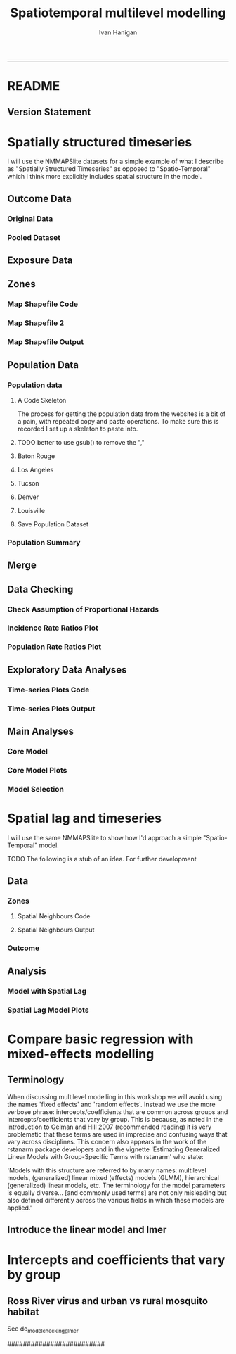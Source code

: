 #+TITLE: Spatiotemporal multilevel modelling
#+AUTHOR: Ivan Hanigan
#+email: ivan.hanigan@anu.edu.au
#+LaTeX_CLASS: article
#+LaTeX_CLASS_OPTIONS: [a4paper]
#+LATEX: \tableofcontents
-----
* COMMENT showme
#+name:showme
#+begin_src R :session *R* :tangle no :exports none :eval yes
#### name:showme ####
setwd("~/Dropbox/projects/spatiotemporal-regression-models/")
browseURL("index.html")
#+end_src

#+RESULTS: showme
: 0

* README
#+name:README
#+begin_src markdown :tangle README.md :exports reports :eval no
# Spatiotemporal multilevel modelling

This is an Open Notebook for my work on spatiotemporal multilevel modelling tips and tricks.

Ivan Hanigan
#+end_src
** Version Statement
#+begin_src R :session *R* :exports none
  commit_msg <- "Add ML modelling"
  commit_msg <- as.data.frame(c(as.character(Sys.Date()), commit_msg))
  commit_msg
#+end_src

#+RESULTS:
|       2016-05-07 |
| Add ML modelling |





* COMMENT Notes for blog
** Update on reflections from Bob Haining's Lecture
[[http://ivanhanigan.github.io/2013/04/reflections-bob-haining/][Earlier this year]] Prof Bob Haining from the Geography Department Cambridge visited and gave us a great lecture on spatial regression.

This Tuesday at the [[http://gis-forum.github.io][GIS Forum]] we were lucky to be joined by statistician Phil Kokic from CSIRO who had heard we'd be discussing spatial autocorrelation (Phil is my PhD supervisor). Here are some quick notes I made:

*** CART Tree analysis that addresses the (potential)spatial autocorrelation problem
We started off the discussion with an assessment of the approach described in this post [[http://thebiobucket.blogspot.com.au/2012/03/classification-trees-allowing-for.html][Classification Trees and Spatial Autocorrelation]].

I've been thinking more and more about decision trees/CART/random forest methods for selecting a subset of relevant variables (and interations) for use in GLM or GAM model construction.  In a perfect world I'd have data on the main predictor I wanted to model and enough data about all the relevant other predictors (especially confounding or modifying variables) to ensure I get a 'well behaved model'. But with all the data around and so many potentially plausible relationships one might choose to include we need a way to narrow down these to just include the most important covariates, confounders and interactions.  CART or some variation on it seems a good way to do this, but is prone to the potential problem of spatially correlated errors too.

The idea from that blog post is:

"compute the classification tree, calculate residuals and use it for a Mantel-test and Mantel correlograms.
The Mantel correlograms test differrences in dissimilarities of
the residuals across several spatial distances and thus enable you to detect lag-distances where possible spatial autocorrelation vanishes.
...If encounter autocorrelation... try to use subsamples of the data avoiding resampling within the lag-distance.."

I think the workflow would be to

- fit the classification tree (Question: best to use all the data or with a sample like using cross-validation)
- get the residuals and visually assess the lagged distances plot provided by the Mantel correlogram.  Decide on a threshold (Question: is there an objective way to do this?).
- Sample from the data and select out from this sample only data from pairs with distances greater than the threshold (have to keep one out of each close pair or else we'd only be getting data from the sparsely sampled parts of our study region).

We all agreed this sounded OK, but only avoids the problem of spatial autocorrelation (and loses data).

*** Modeling with control for spatial autocorrelation
So we all agreed we'd prefer if our model can control for spatial autocorrelation.  I confessed that I'd always found the GeoBUGS tutorial and other tutorials about Bayesian methods for this very difficult and would really like a "Simple" way to make the problem go away.  So first we briefly reviewed Prof Hainings 3 equations again:

NOTE: THE FOLLOWING IDEAS WORK BEST FOR AREAL DATA.

*** The Spatial Error Model

$Y_{i} = \beta_{0} + \beta_{1} X_{1i} + \eta_{i}$

Where:

$\eta_{i}$ = Spatially autocorrelated errors.


*** The Spatial Lag Model

$Y_{i} = \beta_{0} + \beta_{1} X_{1i} + \rho(Neighbours Y_{ij}) + e_{i}$

Where:

$\rho_(Neighbours Y_{ij})$ = is an additional explanatory variable which is the value of the dependent variable in neighbouring areas. 

*** Spatially Lagged Independent Variable(s)

$Y_{i} = \beta_{0} + \beta_{1} X_{1i} + \beta_{2L} X_{2ij} + e_{i}$

Where:

$\beta_{2L} X_{2ij}$ = is the independent variable X2 that is spatially lagged.


*** Discussion
- Phil agreed with Bob that the spatial error model is the best, spatial lag model is OK and spatially lagged covariates not so great.
- For spatial error model fitting Phil suggested looking at R packages spBayes and spTimer
- I pointed out that I am mostly interested in "spatially structured time-series models" rather than spatial models at a single point in time.  By this I mean that we have several neighbouring areal units observed over a period of time.  In this framework the general methods of time series modelling are used to control for temporal autocorrelation.  However this makes the methods of spatial error and spatial lag models tricky because the spatial autocorrelation needs to be assessed at many points in time.
- I asked that if spatial lag is OK (and it seems easier to fit into the time-series model framework) how can I check to know if it has done the trick?  If this were purely a spatial model we could check for spatial autocorrelation in the residuals just as they described in the CART blog above, but here we have many maps we could make (one every time point), and our spatial autocorrelation measure would surely vary a lot over time.  SO would a simple way just be to asses the effect on the Standard Error on beta1 (our primary interest) and if it is bigger but still significant we can be reassured that our result isn't affected? Or perhaps we should assess the beta on the lagged variable, for instance is a significant p-value on the lagged Beta an indication that it is capturing the unmeasured spatial associations represented by the neighbourhood variable?  
- If it hadn't done the trick Nerida pointed out this might be because the Neighbourhoods are actually not appropriately represented by the first order neighbours and therefore more neighbours could be included, like moving out several concentric circles to wider and wider neighbourhoods
- Nasser and Phil pointed out that the lagged variable (the outcome in the neighbours) includes an element of the exposure variables, and said that it would be difficult to 'unpack' what that part of the model meant.
- so it looks like there is no simple answer and spatial error model is still preferred.

** md
#+name:reflections-bob-haining-update-header
#+begin_src markdown :tangle ~/projects/ivanhanigan.github.com.raw/_posts/2013-09-25-reflections-bob-haining-update.md :exports none :eval no :padline no
  ---
  name: reflections-bob-haining-update
  layout: post
  title: reflections-bob-haining-update
  date: 2013-09-25
  categories:
  - spatial dependence
  ---
  
  <!-- <?xml version="1.0" encoding="utf-8"?> -->
  <!-- <!DOCTYPE html PUBLIC "-//W3C//DTD XHTML 1.0 Strict//EN" -->
  <!--                "http://www.w3.org/TR/xhtml1/DTD/xhtml1-strict.dtd"> -->
  <!-- <html xmlns="http://www.w3.org/1999/xhtml" lang="en" xml:lang="en"> -->
  <head>
  <!-- <title>spatiotemporal </title> -->
  <meta http-equiv="Content-Type" content="text/html;charset=utf-8"/>
  <meta name="title" content="spatiotemporal "/>
  <meta name="generator" content="Org-mode"/>
  <meta name="generated" content="2013-09-25T14:46+1000"/>
  <meta name="author" content="Ivan Hanigan"/>
  <meta name="description" content=""/>
  <meta name="keywords" content=""/>
  <style type="text/css">
   <!--/*--><![CDATA[/*><!--*/
    html { font-family: Times, serif; font-size: 12pt; }
    .title  { text-align: center; }
    .todo   { color: red; }
    .done   { color: green; }
    .tag    { background-color: #add8e6; font-weight:normal }
    .target { }
    .timestamp { color: #bebebe; }
    .timestamp-kwd { color: #5f9ea0; }
    .right  {margin-left:auto; margin-right:0px;  text-align:right;}
    .left   {margin-left:0px;  margin-right:auto; text-align:left;}
    .center {margin-left:auto; margin-right:auto; text-align:center;}
    p.verse { margin-left: 3% }
    pre {
      border: 1pt solid #AEBDCC;
      background-color: #F3F5F7;
      padding: 5pt;
      font-family: courier, monospace;
          font-size: 90%;
          overflow:auto;
    }
    table { border-collapse: collapse; }
    td, th { vertical-align: top;  }
    th.right  { text-align:center;  }
    th.left   { text-align:center;   }
    th.center { text-align:center; }
    td.right  { text-align:right;  }
    td.left   { text-align:left;   }
    td.center { text-align:center; }
    dt { font-weight: bold; }
    div.figure { padding: 0.5em; }
    div.figure p { text-align: center; }
    div.inlinetask {
      padding:10px;
      border:2px solid gray;
      margin:10px;
      background: #ffffcc;
    }
    textarea { overflow-x: auto; }
    .linenr { font-size:smaller }
    .code-highlighted {background-color:#ffff00;}
    .org-info-js_info-navigation { border-style:none; }
    #org-info-js_console-label { font-size:10px; font-weight:bold;
                                 white-space:nowrap; }
    .org-info-js_search-highlight {background-color:#ffff00; color:#000000;
                                   font-weight:bold; }
    /*]]>*/-->
  </style>
  <script type="text/javascript">
  /*
  @licstart  The following is the entire license notice for the
  JavaScript code in this tag.
  
  Copyright (C) 2012-2013 Free Software Foundation, Inc.
  
  The JavaScript code in this tag is free software: you can
  redistribute it and/or modify it under the terms of the GNU
  General Public License (GNU GPL) as published by the Free Software
  Foundation, either version 3 of the License, or (at your option)
  any later version.  The code is distributed WITHOUT ANY WARRANTY;
  without even the implied warranty of MERCHANTABILITY or FITNESS
  FOR A PARTICULAR PURPOSE.  See the GNU GPL for more details.
  
  As additional permission under GNU GPL version 3 section 7, you
  may distribute non-source (e.g., minimized or compacted) forms of
  that code without the copy of the GNU GPL normally required by
  section 4, provided you include this license notice and a URL
  through which recipients can access the Corresponding Source.
  
  
  @licend  The above is the entire license notice
  for the JavaScript code in this tag.
  ,*/
  <!--/*--><![CDATA[/*><!--*/
   function CodeHighlightOn(elem, id)
   {
     var target = document.getElementById(id);
     if(null != target) {
       elem.cacheClassElem = elem.className;
       elem.cacheClassTarget = target.className;
       target.className = "code-highlighted";
       elem.className   = "code-highlighted";
     }
   }
   function CodeHighlightOff(elem, id)
   {
     var target = document.getElementById(id);
     if(elem.cacheClassElem)
       elem.className = elem.cacheClassElem;
     if(elem.cacheClassTarget)
       target.className = elem.cacheClassTarget;
   }
  /*]]>*///-->
  </script>
  <script type="text/javascript" src="http://orgmode.org/mathjax/MathJax.js">
  /**
   ,*
   ,* @source: http://orgmode.org/mathjax/MathJax.js
   ,*
   ,* @licstart  The following is the entire license notice for the
   ,*  JavaScript code in http://orgmode.org/mathjax/MathJax.js.
   ,*
   ,* Copyright (C) 2012-2013  MathJax
   ,*
   ,* Licensed under the Apache License, Version 2.0 (the "License");
   ,* you may not use this file except in compliance with the License.
   ,* You may obtain a copy of the License at
   ,*
   ,*     http://www.apache.org/licenses/LICENSE-2.0
   ,*
   ,* Unless required by applicable law or agreed to in writing, software
   ,* distributed under the License is distributed on an "AS IS" BASIS,
   ,* WITHOUT WARRANTIES OR CONDITIONS OF ANY KIND, either express or implied.
   ,* See the License for the specific language governing permissions and
   ,* limitations under the License.
   ,*
   ,* @licend  The above is the entire license notice
   ,* for the JavaScript code in http://orgmode.org/mathjax/MathJax.js.
   ,*
   ,*/
  
  /*
  @licstart  The following is the entire license notice for the
  JavaScript code below.
  
  Copyright (C) 2012-2013 Free Software Foundation, Inc.
  
  The JavaScript code below is free software: you can
  redistribute it and/or modify it under the terms of the GNU
  General Public License (GNU GPL) as published by the Free Software
  Foundation, either version 3 of the License, or (at your option)
  any later version.  The code is distributed WITHOUT ANY WARRANTY;
  without even the implied warranty of MERCHANTABILITY or FITNESS
  FOR A PARTICULAR PURPOSE.  See the GNU GPL for more details.
  
  As additional permission under GNU GPL version 3 section 7, you
  may distribute non-source (e.g., minimized or compacted) forms of
  that code without the copy of the GNU GPL normally required by
  section 4, provided you include this license notice and a URL
  through which recipients can access the Corresponding Source.
  
  
  @licend  The above is the entire license notice
  for the JavaScript code below.
  ,*/
  <!--/*--><![CDATA[/*><!--*/
      MathJax.Hub.Config({
          // Only one of the two following lines, depending on user settings
          // First allows browser-native MathML display, second forces HTML/CSS
          //  config: ["MMLorHTML.js"], jax: ["input/TeX"],
              jax: ["input/TeX", "output/HTML-CSS"],
          extensions: ["tex2jax.js","TeX/AMSmath.js","TeX/AMSsymbols.js",
                       "TeX/noUndefined.js"],
          tex2jax: {
              inlineMath: [ ["\\(","\\)"] ],
              displayMath: [ ['$$','$$'], ["\\[","\\]"], ["\\begin{displaymath}","\\end{displaymath}"] ],
              skipTags: ["script","noscript","style","textarea","pre","code"],
              ignoreClass: "tex2jax_ignore",
              processEscapes: false,
              processEnvironments: true,
              preview: "TeX"
          },
          showProcessingMessages: true,
          displayAlign: "center",
          displayIndent: "2em",
  
          "HTML-CSS": {
               scale: 100,
               availableFonts: ["STIX","TeX"],
               preferredFont: "TeX",
               webFont: "TeX",
               imageFont: "TeX",
               showMathMenu: true,
          },
          MMLorHTML: {
               prefer: {
                   MSIE:    "MML",
                   Firefox: "MML",
                   Opera:   "HTML",
                   other:   "HTML"
               }
          }
      });
  /*]]>*///-->
  </script>
  </head>
  <body>
  
  <div id="preamble">
  
  </div>
  
  <div id="content">
  <!-- <h1 class="title">spatiotemporal </h1> -->
  
  
  <div id="table-of-contents">
  <h2>Table of Contents</h2>
  <div id="text-table-of-contents">
  <ul>
  <li><a href="#sec-1">1 Update on reflections from Bob Haining's Lecture</a>
  <ul>
  <li><a href="#sec-1-1">1.1 CART Tree analysis that addresses the (potential)spatial autocorrelation problem</a></li>
  <li><a href="#sec-1-2">1.2 Modeling with control for spatial autocorrelation</a></li>
  <li><a href="#sec-1-3">1.3 The Spatial Error Model</a></li>
  <li><a href="#sec-1-4">1.4 The Spatial Lag Model</a></li>
  <li><a href="#sec-1-5">1.5 Spatially Lagged Independent Variable(s)</a></li>
  <li><a href="#sec-1-6">1.6 Discussion</a></li>
  </ul>
  </li>
  </ul>
  </div>
  </div>
  
  <div id="outline-container-1" class="outline-3">
  <h3 id="sec-1"><span class="section-number-3">1</span> Update on reflections from Bob Haining's Lecture</h3>
  <div class="outline-text-3" id="text-1">
  
  <p><a href="http://ivanhanigan.github.io/2013/04/reflections-bob-haining/">Earlier this year</a> Prof Bob Haining from the Geography Department Cambridge visited and gave us a great lecture on spatial regression.
  </p>
  <p>
  This Tuesday at the <a href="http://gis-forum.github.io">GIS Forum</a> we were lucky to be joined by statistician Phil Kokic from CSIRO who had heard we'd be discussing spatial autocorrelation (Phil is my PhD supervisor). Here are some quick notes I made:
  </p>
  
  </div>
  
  <div id="outline-container-1-1" class="outline-4">
  <h4 id="sec-1-1"><span class="section-number-4">1.1</span> CART Tree analysis that addresses the (potential)spatial autocorrelation problem</h4>
  <div class="outline-text-4" id="text-1-1">
  
  <p>We started off the discussion with an assessment of the approach described in this post <a href="http://thebiobucket.blogspot.com.au/2012/03/classification-trees-allowing-for.html">Classification Trees and Spatial Autocorrelation</a>.
  </p>
  <p>
  I've been thinking more and more about decision trees/CART/random forest methods for selecting a subset of relevant variables (and interations) for use in GLM or GAM model construction.  In a perfect world I'd have data on the main predictor I wanted to model and enough data about all the relevant other predictors (especially confounding or modifying variables) to ensure I get a 'well behaved model'. But with all the data around and so many potentially plausible relationships one might choose to include we need a way to narrow down these to just include the most important covariates, confounders and interactions.  CART or some variation on it seems a good way to do this, but is prone to the potential problem of spatially correlated errors too.
  </p>
  <p>
  The idea from that blog post is:
  </p>
  <p>
  "compute the classification tree, calculate residuals and use it for a Mantel-test and Mantel correlograms.
  The Mantel correlograms test differrences in dissimilarities of
  the residuals across several spatial distances and thus enable you to detect lag-distances where possible spatial autocorrelation vanishes.
  &hellip;If encounter autocorrelation&hellip; try to use subsamples of the data avoiding resampling within the lag-distance.."
  </p>
  <p>
  I think the workflow would be to
  </p>
  <ul>
  <li>fit the classification tree (Question: best to use all the data or with a sample like using cross-validation)
  </li>
  <li>get the residuals and visually assess the lagged distances plot provided by the Mantel correlogram.  Decide on a threshold (Question: is there an objective way to do this?).
  </li>
  <li>Sample from the data and select out from this sample only data from pairs with distances greater than the threshold (have to keep one out of each close pair or else we'd only be getting data from the sparsely sampled parts of our study region).
  </li>
  </ul>
  
  
  <p>
  We all agreed this sounded OK, but only avoids the problem of spatial autocorrelation (and loses data).
  </p>
  </div>
  
  </div>
  
  <div id="outline-container-1-2" class="outline-4">
  <h4 id="sec-1-2"><span class="section-number-4">1.2</span> Modeling with control for spatial autocorrelation</h4>
  <div class="outline-text-4" id="text-1-2">
  
  <p>So we all agreed we'd prefer if our model can control for spatial autocorrelation.  I confessed that I'd always found the GeoBUGS tutorial and other tutorials about Bayesian methods for this very difficult and would really like a "Simple" way to make the problem go away.  So first we briefly reviewed Prof Hainings 3 equations again:
  </p>
  <p>
  NOTE: THE FOLLOWING IDEAS WORK BEST FOR AREAL DATA.
  </p>
  </div>
  
  </div>
  
  <div id="outline-container-1-3" class="outline-4">
  <h4 id="sec-1-3"><span class="section-number-4">1.3</span> The Spatial Error Model</h4>
  <div class="outline-text-4" id="text-1-3">
  
  
  
  
  \(Y_{i} = \beta_{0} + \beta_{1} X_{1i} + \eta_{i}\)
  
  <p>
  Where:
  </p>
  <p>
  \(\eta_{i}\) = Spatially autocorrelated errors.
  </p>
  
  </div>
  
  </div>
  
  <div id="outline-container-1-4" class="outline-4">
  <h4 id="sec-1-4"><span class="section-number-4">1.4</span> The Spatial Lag Model</h4>
  <div class="outline-text-4" id="text-1-4">
  
  
  
  
  \(Y_{i} = \beta_{0} + \beta_{1} X_{1i} + \rho(Neighbours Y_{ij}) + e_{i}\)
  
  <p>
  Where:
  </p>
  <p>
  \(\rho_(Neighbours Y_{ij})\) = is an additional explanatory variable which is the value of the dependent variable in neighbouring areas. 
  </p>
  </div>
  
  </div>
  
  <div id="outline-container-1-5" class="outline-4">
  <h4 id="sec-1-5"><span class="section-number-4">1.5</span> Spatially Lagged Independent Variable(s)</h4>
  <div class="outline-text-4" id="text-1-5">
  
  
  
  
  \(Y_{i} = \beta_{0} + \beta_{1} X_{1i} + \beta_{2L} X_{2ij} + e_{i}\)
  
  <p>
  Where:
  </p>
  <p>
  \(\beta_{2L} X_{2ij}\) = is the independent variable X2 that is spatially lagged.
  </p>
  
  </div>
  
  </div>
  
  <div id="outline-container-1-6" class="outline-4">
  <h4 id="sec-1-6"><span class="section-number-4">1.6</span> Discussion</h4>
  <div class="outline-text-4" id="text-1-6">
  
  <ul>
  <li>Phil agreed with Bob that the spatial error model is the best, spatial lag model is OK and spatially lagged covariates not so great.
  </li>
  <li>For spatial error model fitting Phil suggested looking at R packages spBayes and spTimer.
  </li>
  <li>I pointed out that I am mostly interested in "spatially structured time-series models" rather than spatial models at a single point in time.  By this I mean that we have several neighbouring areal units observed over a period of time.  In this framework the general methods of time series modelling are used to control for temporal autocorrelation.  However this makes the methods of spatial error and spatial lag models tricky because the spatial autocorrelation needs to be assessed at many points in time.
  </li>
  <li>I asked that if spatial lag is OK (and it seems easier to fit into the time-series model framework) how can I check to know if it has done the trick?  If this were purely a spatial model we could check for spatial autocorrelation in the residuals just as they described in the CART blog above, but here we have many maps we could make (one every time point), and our spatial autocorrelation measure would surely vary a lot over time.  SO would a simple way just be to asses the effect on the Standard Error on beta1 (our primary interest) and if it is bigger but still significant we can be reassured that our result isn't affected? Or perhaps we should assess the beta on the lagged variable, for instance is a significant p-value on the lagged Beta an indication that it is capturing the unmeasured spatial associations represented by the neighbourhood variable?  
  </li>
  <li>If it hadn't done the trick Nerida pointed out this might be because the Neighbourhoods are actually not appropriately represented by the first order neighbours and therefore more neighbours could be included, like moving out several concentric circles to wider and wider neighbourhoods
  </li>
  <li>Nasser and Phil pointed out that the lagged variable (the outcome in the neighbours) includes an element of the exposure variables, and said that it would be difficult to 'unpack' what that part of the model meant.
  </li>
  <li>so it looks like there is no simple answer and spatial error model is still preferred.
  </li>
  </ul>
  
  
  </div>
  </div>
  </div>
  </div>
  
  </body>
  </html>
  
#+end_src



** 2013-09-26-spatially-structured-timeseries-vs-spatiotemporal-modelling
** Spatially Structured Timeseries Vs Spatiotemporal Modelling
In my last post about [[http://ivanhanigan.github.io/2013/09/reflections-bob-haining-update][spatiotemporal regression modelling]] I mentioned that I am mostly interested in "spatially structured time-series models" rather than spatial models at a single point in time. By this I mean that we have several neighbouring areal units observed over a period of time. In this framework the general methods of time series modelling are used to control for temporal autocorrelation. However this makes the methods of spatial error and spatial lag models tricky because the spatial autocorrelation needs to be assessed at many points in time.

I want to expand more on this topic because I want to be clear that the organisation of the material I am aiming to bring to this notebook topic is not aimed at purely spatial regression models [[https://geodacenter.asu.edu/spatial-lag-and][(there is a lot of material and tools out there already for that)]].  I am trying with these notes to document my learning steps toward integrating spatial methods with time-series methods to allow me to practice (and understand) spatiotemporal regression modelling.

*** Spatially Structured Time Series
In [[http://www.pnas.org/content/early/2012/08/08/1112965109.full.pdf+html][my most successful previous attempt to conduct a spatiotemporal analysis of Suicide and Droughts]] I built on my knowledge of time-series regression models from single-city air pollution studies where the whole city is the unit of analysis and the temporal variation is modelled with controlling techniques for temporal autocorrelation.  These techniques are also valid for multi-city studies because it is pretty safe to assume the cities are all independent at each time point.  I structured my study by Eleven large zones (Census Statistical Divisions) of NSW and assumed each of these would vary over time independent of each other, and I fitted a zone-specific time trend and cycle. This is what I call "spatially structured time-series" modelling.  

I justify using this model in this case because aggregating up to these very large regions will diminish the possibility of spatial autocorrelation and because Droughts vary over large spatial zones too, we will not suffer from exposure misclassificaiton bias.

So this model is a simple time-series regression (with trend and seasonality) and an additional term for spatial Zone.

\begin{eqnarray*}
        log({\color{red} O_{ijk}})  & = & s({\color{red}ExposureVariable})  + {\color{blue} OtherExplanators}  \\
        & &   + AgeGroup_{i} + Sex_{j} \\
        & &   + {\color{blue} SpatialZone_{k}}  \\
        & &  + sin(Time \times 2 \times \pi) + cos(Time \times 2 \times \pi) \\
        & &  + Trend \\
        & &   + offset({\color{blue} log(Pop_{ijk})})\\
\end{eqnarray*}

Where:\\

- ${\color{red}O_{ijk}}$ = Outcome (counts) by Age$_{i}$, Sex$_{j}$ and SpatialZone$_{k}$ \\
- {\color{red}ExposureVariable} = Data with {\color{red}Restrictive Intellectual Property~(IP)} \\
- {\color{blue}OtherExplanators} = Other {\color{blue}Less Restricted}  Explanatory variables \\
- s( ) = penalized regression splines \\
- ${\color{blue} SpatialZone_{k}}$  = {\color{blue} Less Restricted} data representing the $SpatialZone_{k}$  \\
- Trend = Longterm smooth trend(s) \\
- ${\color{blue}Pop_{ijk}}$ = interpolated Census populations, by time in each group\\

*** TODO Spatiotemporal modelling
In contrast to the above model for modelling exposures that have fine resolution spatial variation (such as air pollution) the exposure misclassification effect of aggregating up to very large spatial zones will conteract the benefits of avoiding spatially autocorrelated errors and this might be unacceptable for certain research questions.  Therefore it is important to move toward a spatiotemporal regression model that replaces the $SpatialZone_{k}$ term with a more spatial error or spatial lag approach.
** md
#+name:spatially-structured-timeseries-vs-spatiotemporal-modelling-header
#+begin_src markdown :tangle ~/projects/ivanhanigan.github.com.raw/_posts/2013-09-26-spatially-structured-timeseries-vs-spatiotemporal-modelling.md :exports none :eval no :padline no
---
name: spatially-structured-timeseries-vs-spatiotemporal-modelling
layout: post
title: spatially-structured-timeseries-vs-spatiotemporal-modelling
date: 2013-09-26
categories:
- spatial dependence
---
    
<head>
<title>Spatiotemporal Regression Modelling</title>
<meta http-equiv="Content-Type" content="text/html;charset=iso-8859-1"/>
<meta name="title" content="Spatiotemporal Regression Modelling"/>
<meta name="generator" content="Org-mode"/>
<meta name="generated" content="2013-09-26T10:18+1000"/>
<meta name="author" content="Ivan Hanigan"/>
<meta name="description" content=""/>
<meta name="keywords" content=""/>
<style type="text/css">
 <!--/*--><![CDATA[/*><!--*/
  html { font-family: Times, serif; font-size: 12pt; }
  .title  { text-align: center; }
  .todo   { color: red; }
  .done   { color: green; }
  .tag    { background-color: #add8e6; font-weight:normal }
  .target { }
  .timestamp { color: #bebebe; }
  .timestamp-kwd { color: #5f9ea0; }
  .right  {margin-left:auto; margin-right:0px;  text-align:right;}
  .left   {margin-left:0px;  margin-right:auto; text-align:left;}
  .center {margin-left:auto; margin-right:auto; text-align:center;}
  p.verse { margin-left: 3% }
  pre {
	border: 1pt solid #AEBDCC;
	background-color: #F3F5F7;
	padding: 5pt;
	font-family: courier, monospace;
        font-size: 90%;
        overflow:auto;
  }
  table { border-collapse: collapse; }
  td, th { vertical-align: top;  }
  th.right  { text-align:center;  }
  th.left   { text-align:center;   }
  th.center { text-align:center; }
  td.right  { text-align:right;  }
  td.left   { text-align:left;   }
  td.center { text-align:center; }
  dt { font-weight: bold; }
  div.figure { padding: 0.5em; }
  div.figure p { text-align: center; }
  div.inlinetask {
    padding:10px;
    border:2px solid gray;
    margin:10px;
    background: #ffffcc;
  }
  textarea { overflow-x: auto; }
  .linenr { font-size:smaller }
  .code-highlighted {background-color:#ffff00;}
  .org-info-js_info-navigation { border-style:none; }
  #org-info-js_console-label { font-size:10px; font-weight:bold;
                               white-space:nowrap; }
  .org-info-js_search-highlight {background-color:#ffff00; color:#000000;
                                 font-weight:bold; }
  /*]]>*/-->
</style>
<script type="text/javascript">
/*
@licstart  The following is the entire license notice for the
JavaScript code in this tag.

Copyright (C) 2012-2013 Free Software Foundation, Inc.

The JavaScript code in this tag is free software: you can
redistribute it and/or modify it under the terms of the GNU
General Public License (GNU GPL) as published by the Free Software
Foundation, either version 3 of the License, or (at your option)
any later version.  The code is distributed WITHOUT ANY WARRANTY;
without even the implied warranty of MERCHANTABILITY or FITNESS
FOR A PARTICULAR PURPOSE.  See the GNU GPL for more details.

As additional permission under GNU GPL version 3 section 7, you
may distribute non-source (e.g., minimized or compacted) forms of
that code without the copy of the GNU GPL normally required by
section 4, provided you include this license notice and a URL
through which recipients can access the Corresponding Source.


@licend  The above is the entire license notice
for the JavaScript code in this tag.
*/
<!--/*--><![CDATA[/*><!--*/
 function CodeHighlightOn(elem, id)
 {
   var target = document.getElementById(id);
   if(null != target) {
     elem.cacheClassElem = elem.className;
     elem.cacheClassTarget = target.className;
     target.className = "code-highlighted";
     elem.className   = "code-highlighted";
   }
 }
 function CodeHighlightOff(elem, id)
 {
   var target = document.getElementById(id);
   if(elem.cacheClassElem)
     elem.className = elem.cacheClassElem;
   if(elem.cacheClassTarget)
     target.className = elem.cacheClassTarget;
 }
/*]]>*///-->
</script>
<script type="text/javascript" src="http://orgmode.org/mathjax/MathJax.js">
/**
 *
 * @source: http://orgmode.org/mathjax/MathJax.js
 *
 * @licstart  The following is the entire license notice for the
 *  JavaScript code in http://orgmode.org/mathjax/MathJax.js.
 *
 * Copyright (C) 2012-2013  MathJax
 *
 * Licensed under the Apache License, Version 2.0 (the "License");
 * you may not use this file except in compliance with the License.
 * You may obtain a copy of the License at
 *
 *     http://www.apache.org/licenses/LICENSE-2.0
 *
 * Unless required by applicable law or agreed to in writing, software
 * distributed under the License is distributed on an "AS IS" BASIS,
 * WITHOUT WARRANTIES OR CONDITIONS OF ANY KIND, either express or implied.
 * See the License for the specific language governing permissions and
 * limitations under the License.
 *
 * @licend  The above is the entire license notice
 * for the JavaScript code in http://orgmode.org/mathjax/MathJax.js.
 *
 */

/*
@licstart  The following is the entire license notice for the
JavaScript code below.

Copyright (C) 2012-2013 Free Software Foundation, Inc.

The JavaScript code below is free software: you can
redistribute it and/or modify it under the terms of the GNU
General Public License (GNU GPL) as published by the Free Software
Foundation, either version 3 of the License, or (at your option)
any later version.  The code is distributed WITHOUT ANY WARRANTY;
without even the implied warranty of MERCHANTABILITY or FITNESS
FOR A PARTICULAR PURPOSE.  See the GNU GPL for more details.

As additional permission under GNU GPL version 3 section 7, you
may distribute non-source (e.g., minimized or compacted) forms of
that code without the copy of the GNU GPL normally required by
section 4, provided you include this license notice and a URL
through which recipients can access the Corresponding Source.


@licend  The above is the entire license notice
for the JavaScript code below.
*/
<!--/*--><![CDATA[/*><!--*/
    MathJax.Hub.Config({
        // Only one of the two following lines, depending on user settings
        // First allows browser-native MathML display, second forces HTML/CSS
        //  config: ["MMLorHTML.js"], jax: ["input/TeX"],
            jax: ["input/TeX", "output/HTML-CSS"],
        extensions: ["tex2jax.js","TeX/AMSmath.js","TeX/AMSsymbols.js",
                     "TeX/noUndefined.js"],
        tex2jax: {
            inlineMath: [ ["\\(","\\)"] ],
            displayMath: [ ['$$','$$'], ["\\[","\\]"], ["\\begin{displaymath}","\\end{displaymath}"] ],
            skipTags: ["script","noscript","style","textarea","pre","code"],
            ignoreClass: "tex2jax_ignore",
            processEscapes: false,
            processEnvironments: true,
            preview: "TeX"
        },
        showProcessingMessages: true,
        displayAlign: "center",
        displayIndent: "2em",

        "HTML-CSS": {
             scale: 100,
             availableFonts: ["STIX","TeX"],
             preferredFont: "TeX",
             webFont: "TeX",
             imageFont: "TeX",
             showMathMenu: true,
        },
        MMLorHTML: {
             prefer: {
                 MSIE:    "MML",
                 Firefox: "MML",
                 Opera:   "HTML",
                 other:   "HTML"
             }
        }
    });
/*]]>*///-->
</script>
</head>
<body>

<div id="preamble">

</div>

<div id="content">
<h1 class="title">Spatiotemporal Regression Modelling</h1>


<div id="table-of-contents">
<h2>Table of Contents</h2>
<div id="text-table-of-contents">
<ul>
<li><a href="#sec-1">1 Spatially Structured Timeseries Vs Spatiotemporal Modelling</a>
<ul>
<li><a href="#sec-1-1">1.1 Spatially Structured Time Series</a></li>
<li><a href="#sec-1-2">1.2 Spatiotemporal modelling</a></li>
</ul>
</li>
</ul>
</div>
</div>

<div id="outline-container-1" class="outline-3">
<h3 id="sec-1"><span class="section-number-3">1</span> Spatially Structured Timeseries Vs Spatiotemporal Modelling</h3>
<div class="outline-text-3" id="text-1">

<p>In my last post about <a href="http://ivanhanigan.github.io/2013/09/reflections-bob-haining-update">spatiotemporal regression modelling</a> I mentioned that I am mostly interested in "spatially structured time-series models" rather than spatial models at a single point in time. By this I mean that we have several neighbouring areal units observed over a period of time. In this framework the general methods of time series modelling are used to control for temporal autocorrelation. However this makes the methods of spatial error and spatial lag models tricky because the spatial autocorrelation needs to be assessed at many points in time.
</p>
<p>
I want to expand more on this topic because I want to be clear that the organisation of the material I am aiming to bring to this notebook topic is not aimed at purely spatial regression models <a href="https://geodacenter.asu.edu/spatial-lag-and">(there is a lot of material and tools out there already for that)</a>.  I am trying with these notes to document my learning steps toward integrating spatial methods with time-series methods to allow me to practice (and understand) spatiotemporal regression modelling.
</p>

</div>

<div id="outline-container-1-1" class="outline-4">
<h4 id="sec-1-1"><span class="section-number-4">1.1</span> Spatially Structured Time Series</h4>
<div class="outline-text-4" id="text-1-1">

<p>In <a href="http://www.pnas.org/content/early/2012/08/08/1112965109.full.pdf+html">my most successful previous attempt to conduct a spatiotemporal analysis of Suicide and Droughts</a> I built on my knowledge of time-series regression models from single-city air pollution studies where the whole city is the unit of analysis and the temporal variation is modelled with controlling techniques for temporal autocorrelation.  These techniques are also valid for multi-city studies because it is pretty safe to assume the cities are all independent at each time point.  I structured my study by Eleven large zones (Census Statistical Divisions) of NSW and assumed each of these would vary over time independent of each other, and I fitted a zone-specific time trend and cycle. This is what I call "spatially structured time-series" modelling.  
</p>
<p>
I justify using this model in this case because aggregating up to these very large regions will diminish the possibility of spatial autocorrelation and because Droughts vary over large spatial zones too, we will not suffer from exposure misclassificaiton bias.
</p>
<p>
So this model is a simple time-series regression (with trend and seasonality) and an additional term for spatial Zone.
</p>


\begin{eqnarray*}
        log({\color{red} O_{ijk}})  & = & s({\color{red}ExposureVariable})  + {\color{blue} OtherExplanators}  \\
        & &   + AgeGroup_{i} + Sex_{j} \\
        & &   + {\color{blue} SpatialZone_{k}}  \\
        & &  + sin(Time \times 2 \times \pi) + cos(Time \times 2 \times \pi) \\
        & &  + Trend \\
        & &   + offset({\color{blue} log(Pop_{ijk})})\\
\end{eqnarray*}

<p>
Where:<br/>
</p>
<ul>
<li>\({\color{red}O_{ijk}}\) = Outcome (counts) by Age\(_{i}\), Sex\(_{j}\) and SpatialZone\(_{k}\) <br/>
</li>
<li>{\color{red}ExposureVariable} = Data with {\color{red}Restrictive Intellectual Property~(IP)} <br/>
</li>
<li>{\color{blue}OtherExplanators} = Other {\color{blue}Less Restricted}  Explanatory variables <br/>
</li>
<li>s( ) = penalized regression splines <br/>
</li>
<li>\({\color{blue} SpatialZone_{k}}\)  = {\color{blue} Less Restricted} data representing the \(SpatialZone_{k}\)  <br/>
</li>
<li>Trend = Longterm smooth trend(s) <br/>
</li>
<li>\({\color{blue}Pop_{ijk}}\) = interpolated Census populations, by time in each group<br/>
</li>
</ul>


</div>

</div>

<div id="outline-container-1-2" class="outline-4">
<h4 id="sec-1-2"><span class="section-number-4">1.2</span> <span class="todo TODO">TODO</span> Spatiotemporal modelling</h4>
<div class="outline-text-4" id="text-1-2">

<p>In contrast to the above model for modelling exposures that have fine resolution spatial variation (such as air pollution) the exposure misclassification effect of aggregating up to very large spatial zones will conteract the benefits of avoiding spatially autocorrelated errors and this might be unacceptable for certain research questions.  Therefore it is important to move toward a spatiotemporal regression model that replaces the \(SpatialZone_{k}\) term with a more spatial error or spatial lag approach.
</p></div>
</div>
</div>
</div>

</body>
</html>
#+end_src

** 2013-10-10-simple-example-using-nmmaps
#+name:simple-example-using-nmmaps-header
#+begin_src R :session *R* :tangle ~/projects/ivanhanigan.github.com.raw/_posts/2013-10-10-simple-example-using-nmmaps.md :exports none :eval no :padline no
  ---
  name: 2013-10-10-simple-example-using-nmmaps
  layout: post
  title: simple-example-using-nmmaps
  date: 2013-10-10
  categories:
  - spatial dependence
  ---
  
  I will use the NMMAPSlite datasets for a simple example of what I am trying to do.
    

  <!-- begin_src R :session *R* :tangle NMMAPS-example/NMMAPS-example-code.r :exports none :eval no -->
   
  #### Code: get nmmaps data
      # func
      if(!require(NMMAPSlite)) install.packages('NMMAPSlite');require(NMMAPSlite)
      require(mgcv)
      require(splines)
  
      ######################################################
      # load  
      setwd('data')
      initDB('data/NMMAPS') # this requires that we connect to the web,
                            # so lets get local copies
      setwd('..')
      cities <- getMetaData('cities')
      head(cities)
      citieslist <- cities$cityname
      # write out a few cities for access later
      for(city_i in citieslist[sample(1:nrow(cities), 9)])
      {
       city <- subset(cities, cityname == city_i)$city
       data <- readCity(city)
       write.table(data, file.path('data', paste(city_i, '.csv',sep='')),
       row.names = F, sep = ',')
      }
      # these are all tiny, go some big ones
      for(city_i in c('New York', 'Los Angeles', 'Madison', 'Boston'))
      {
       city <- subset(cities, cityname == city_i)$city
       data <- readCity(city)
       write.table(data, file.path('data', paste(city_i, '.csv',sep='')),
       row.names = F, sep = ',')
      }
  
      ######################################################
      # now we can use these locally
      dir("data")
      city <- "Chicago"
      data <- read.csv(sprintf("data/%s.csv", city), header=T)
      str(data)
      data$yy <- substr(data$date,1,4)
      data$date <- as.Date(data$date)
      ######################################################
      # check
      par(mfrow=c(2,1), mar=c(4,4,3,1))
      with(subset(data[,c(1,15:25)], agecat == '75p'),
        plot(date, tmax)
       )
      with(subset(data[,c(1,4,15:25)], agecat == '75p'),
              plot(date, cvd, type ='l', col = 'grey')
              )
      with(subset(data[,c(1,4,15:25)], agecat == '75p'),
              lines(lowess(date, cvd, f = 0.015))
              )
      # I am worried about that outlier
      data$date[which(data$cvd > 100)]
      # [1] "1995-07-15" "1995-07-16"
       
      ######################################################
      # do standard NMMAPS timeseries poisson GAM model
      numYears<-length(names(table(data$yy)))
      df <- subset(data, agecat == '75p')
      df$time <- as.numeric(df$date)
      fit <- gam(cvd ~ s(pm10tmean) + s(tmax) + s(dptp) + s(time, k= 7*numYears, fx=T), data = df, family = poisson)
      # plot of response functions
      par(mfrow=c(2,2))
      plot(fit)
      dev.off()
       
      ######################################################
      # some diagnostics
      summary(fit)
      # note the R-sq.(adj) =   0.21
      gam.check(fit)
      # note the lack of a leverage plot.  for that we need glm
       
      ######################################################
      # do same model as glm
      fit2 <- glm(cvd ~ pm10tmean + ns(tmax, df = 8) + ns(dptp, df = 4) + ns(time, df = 7*numYears), data = df, family = poisson)
      # plot responses
      par(mfrow=c(2,2))
      termplot(fit2, se =T)
      dev.off()
       
      # plot prediction
      df$predictedCvd <- predict(fit2, df, 'response')
      # baseline is given by the intercept
      fit3 <- glm(cvd ~ 1, data = df, family = poisson)
      df$baseline <-  predict(fit3, df, 'response')
      with(subset(df, date>=as.Date('1995-01-01') & date <= as.Date('1995-07-31')),
       plot(date, cvd, type ='l', col = 'grey')
              )
      with(subset(df, date>=as.Date('1995-01-01') & date <= as.Date('1995-07-31')),
              lines(date,predictedCvd)
              )
      with(subset(df, date>=as.Date('1995-01-01') & date <= as.Date('1995-07-31')),
       lines(date,baseline)
              )
      ######################################################
      # some diagnostics
      # need to load a function to calculate poisson adjusted R squared
      # original S code from
      # The formula for pseudo-R^2 is taken from G. S. Maddalla,
      # Limited-dependent and Qualitative Variables in Econometrics, Cambridge:Cambridge Univ. Press, 1983. page 40, equation 2.50.
      RsquaredGlm <- function(o) {
       n <- length(o$residuals)
       ll <- logLik(o)[1]
       ll_0 <- logLik(update(o,~1))[1]
       R2 <- (1 - exp(((-2*ll) - (-2*ll_0))/n))/(1 - exp( - (-2*ll_0)/n))
       names(R2) <- 'pseudo.Rsquared'
       R2
       }
      RsquaredGlm(fit2)
      # 0.51
      # the difference is presumably due to the arguments about how to account for unexplainable variance in the poisson distribution?
       
      # significance of spline terms
      drop1(fit2, test='Chisq')
      # also note AIC. best model includes all of these terms
      # BIC can be computed instead (but still labelled AIC) using
      drop1(fit2, test='Chisq', k = log(nrow(data)))
       
      # diagnostic plots
      par(mfrow=c(2,2))
      plot(fit2)
      dev.off()
      # note high leverage plus residuals points are labelled
      # leverage doesn't seem to be too high though which is good
      # NB the numbers refer to the row.names attribute which still refer to the original dataset, not this subset
      df[row.names(df) %in% c(9354,9356),]$date
      # as suspected [1] "1995-07-15" "1995-07-16"
       
      ######################################################
      # so lets re run without these obs
      df2 <- df[!row.names(df) %in% c(9354,9356),]
      # to avoid duplicating code just re run fit2, replacing data=df with df2
      # tmax still significant but not so extreme
      # check diagnostic plots again
      par(mfrow=c(2,2))
      plot(fit2)
      dev.off()
      # looks like a well behaved model now.
       
      # if we were still worried about any high leverage values we could identify these with
      df3 <- na.omit(df2[,c('cvd','pm10tmean','tmax','dptp','time')])
      df3$hatvalue <- hatvalues(fit2)
      df3$res <- residuals(fit2, 'pearson')
      with(df3, plot(hatvalue, res))
      # this is the same as the fourth default glm diagnostic plot, which they label x-axis as leverage
      summary(df3$hatvalue)
      # gives us an idea of the distribution of hat values
      # decide on a threshold and look at it
      hatThreshold <- 0.1
      with(subset(df3, hatvalue > hatThreshold), points(hatvalue, res, col = 'red', pch = 16))
      abline(0,0)
      segments(hatThreshold,-2,hatThreshold,15)
      dev.off()
       
      fit3 <- glm(cvd ~ pm10tmean + ns(tmax, df = 8) + ns(dptp, df = 4) + ns(time, df = 7*numYears), data = subset(df3, hatvalue < hatThreshold), family = poisson)
      par(mfrow=c(2,2))
      termplot(fit3, se = T)
      # same same
      plot(fit3)
      # no better
       
      # or we could go nuts with a whole number of ways of estimating influence
      # check all influential observations
      infl <- influence.measures(fit2)
      # which observations 'are' influential
      inflk <- which(apply(infl$is.inf, 1, any))
      length(inflk)
       
       
      ######################################################
      # now what about serial autocorrelation in the residuals?
       
      par(mfrow = c(2,1))
      with(df3, acf(res))
      with(df3, pacf(res))
      dev.off()
       
       
       
      ######################################################
      # just check for overdispersion
      fit <- gam(cvd ~ s(pm10tmean) + s(tmax) + s(dptp) + s(time, k= 7*numYears, fx=T), data = df, family = quasipoisson)
      summary(fit)
      # note the Scale est. = 1.1627
      # alternatively check the glm
      fit2 <- glm(cvd ~ pm10tmean + ns(tmax, df = 8) + ns(dptp, df = 4) + ns(time, df = 7*numYears), data = df, family = quasipoisson)
      summary(fit2)
      # (Dispersion parameter for quasipoisson family taken to be 1.222640)
      # this is probably near enough to support a standard poisson model...
       
      # if we have overdispersion we can use QAIC (A quasi- mode does not have a likelihood and so does not have an AIC,  by definition)
      # we can use the poisson model and calculate the overdispersion
      fit2 <- glm(cvd ~ pm10tmean + ns(tmax, df = 8) + ns(dptp, df = 4) + ns(time, df = 7*numYears), data = df, family = poisson)
      1- pchisq(deviance(fit2), df.residual(fit2))
       
      # QAIC, c is the variance inflation factor, the ratio of the residual deviance of the global (most complicated) model to the residual degrees of freedom
      c=deviance(fit2)/df.residual(fit2)
      QAIC.1=-2*logLik(fit2)/c + 2*(length(coef(fit2)) + 1)
      QAIC.1
       
      # Actually lets use QAICc which is more conservative about parameters,
      QAICc.1=-2*logLik(fit2)/c + 2*(length(coef(fit2)) + 1) + 2*(length(coef(fit2)) + 1)*(length(coef(fit2)) + 1 + 1)/(nrow(na.omit(df[,c('cvd','pm10tmean','tmax','dptp','time')]))- (length(coef(fit2))+1)-1)
      QAICc.1
       
       
      ######################################################
      # the following is old work, some may be interesting
      # such as the use of sinusoidal wave instead of smooth function of time
       
       
      # # sine wave
      # timevar <- as.data.frame(names(table(df$date)))
      # index <- 1:length(names(table(df$date)))
      # timevar$time2 <- index / (length(index) / (length(index)/365.25))
      # names(timevar) <- c('date','timevar')
      # timevar$date <- as.Date(timevar$date)
      # df <- merge(df,timevar)
       
      # fit <- gam(cvd ~ s(tmax) + s(dptp) + sin(timevar * 2 * pi) + cos(timevar * 2 * pi) + ns(time, df = numYears), data = df, family = poisson)
      # summary(fit)
      # par(mfrow=c(3,2))
      # plot(fit, all.terms = T)
      # dev.off()
       
      # # now just explore the season fit
      # fit <- gam(cvd ~ sin(timevar * 2 * pi) + cos(timevar * 2 * pi) + ns(time, df = numYears), data = df, family = poisson)
      # yhat <- predict(fit)
      # head(yhat)
       
      # with(df, plot(date,cvd,type = 'l',col='grey', ylim = c(15,55)))
      # lines(df[,'date'],exp(yhat),col='red')
       
       
      # # drop1(fit, test= 'Chisq')
       
      # # drop1 only works in glm?
      # # fit with weather variables, use degrees of freedom estimated by gam
      # fit <- glm(cvd ~ ns(tmax,8) + ns(dptp,2) + sin(timevar * 2 * pi) + cos(timevar * 2 * pi) + ns(time, df = numYears), data = df, family = poisson)
      # drop1(fit, test= 'Chisq')
      # # use plot.glm for diagnostics
      # par(mfrow=c(2,2))
      # plot(fit)
      # par(mfrow=c(3,2))
      # termplot(fit, se=T)
      # dev.off()
       
      # # cyclic spline, overlay on prior sinusoidal
      # with(df, plot(date,cvd,type = 'l',col='grey', ylim = c(0,55)))
      # lines(df[,'date'],exp(yhat),col='red')
       
      # df$daynum <- as.numeric(format(df$date, "%j"))
      # df[360:370,c('date','daynum')]
      # fit <- gam(cvd ~ s(daynum, k=3, fx=T, bs = 'cp') +  s(time, k = numYears, fx = T), data = df, family = poisson)
      # yhat2 <- predict(fit)
      # head(yhat2)
       
      # lines(df[,'date'],exp(yhat2),col='blue')
       
       
      # par(mfrow=c(1,2))
      # plot(fit)
       
       
      # # fit weather with season
      # fit <- gam(cvd ~ s(tmax) + s(dptp) +
        # s(daynum, k=3, fx=T, bs = 'cp') +  s(time, k = numYears, fx = T), data = df, family = poisson)
      # par(mfrow=c(2,2))
      # plot(fit)
       
      # summary(fit)
  
#+end_src
** COMMENT 2013-10-16-spatially-structured-time-series-with-nmmaps
#+name:spatially-structured-time-series-with-nmmaps-header
#+begin_src markdown :tangle ~/projects/ivanhanigan.github.com.raw/_posts/2013-10-16-spatially-structured-time-series-with-nmmaps.md :exports none :eval no :padline no
  ---
  name: spatially-structured-time-series-with-nmmaps
  layout: post
  title: spatially-structured-time-series-with-nmmaps
  date: 2013-10-16
  categories:
  - spatial dependence
  ---
  
  I will use the NMMAPSlite datasets for a simple example of what I
  describe as "Spatially Structured Timeseries" as opposed to
  "Spatio-Temporal" which I think more explicitly includes spatial
  structure in the model.  [See This Report](http://ivanhanigan.github.io/spatiotemporal-regression-models/) for all the gory details.
  
  # R Codes
  
  <!-- <?xml version="1.0" encoding="utf-8"?> -->
  <!-- <!DOCTYPE html PUBLIC "-//W3C//DTD XHTML 1.0 Strict//EN" -->
  <!--                "http://www.w3.org/TR/xhtml1/DTD/xhtml1-strict.dtd"> -->
  <!-- <html xmlns="http://www.w3.org/1999/xhtml" lang="en" xml:lang="en"> -->
  <head>
  <title>Spatiotemporal Regression Modelling</title>
  <meta http-equiv="Content-Type" content="text/html;charset=utf-8"/>
  <meta name="title" content="Spatiotemporal Regression Modelling"/>
  <meta name="generator" content="Org-mode"/>
  <meta name="generated" content="2013-10-16T15:17+1100"/>
  <meta name="author" content="Ivan Hanigan"/>
  <meta name="description" content=""/>
  <meta name="keywords" content=""/>
  <style type="text/css">
   <!--/*--><![CDATA[/*><!--*/
    html { font-family: Times, serif; font-size: 12pt; }
    .title  { text-align: center; }
    .todo   { color: red; }
    .done   { color: green; }
    .tag    { background-color: #add8e6; font-weight:normal }
    .target { }
    .timestamp { color: #bebebe; }
    .timestamp-kwd { color: #5f9ea0; }
    .right  {margin-left:auto; margin-right:0px;  text-align:right;}
    .left   {margin-left:0px;  margin-right:auto; text-align:left;}
    .center {margin-left:auto; margin-right:auto; text-align:center;}
    p.verse { margin-left: 3% }
    pre {
      border: 1pt solid #AEBDCC;
      background-color: #F3F5F7;
      padding: 5pt;
      font-family: courier, monospace;
          font-size: 90%;
          overflow:auto;
    }
    table { border-collapse: collapse; }
    td, th { vertical-align: top;  }
    th.right  { text-align:center;  }
    th.left   { text-align:center;   }
    th.center { text-align:center; }
    td.right  { text-align:right;  }
    td.left   { text-align:left;   }
    td.center { text-align:center; }
    dt { font-weight: bold; }
    div.figure { padding: 0.5em; }
    div.figure p { text-align: center; }
    div.inlinetask {
      padding:10px;
      border:2px solid gray;
      margin:10px;
      background: #ffffcc;
    }
    textarea { overflow-x: auto; }
    .linenr { font-size:smaller }
    .code-highlighted {background-color:#ffff00;}
    .org-info-js_info-navigation { border-style:none; }
    #org-info-js_console-label { font-size:10px; font-weight:bold;
                                 white-space:nowrap; }
    .org-info-js_search-highlight {background-color:#ffff00; color:#000000;
                                   font-weight:bold; }
    /*]]>*/-->
  </style>
  <script type="text/javascript">
  /*
  @licstart  The following is the entire license notice for the
  JavaScript code in this tag.
  
  Copyright (C) 2012-2013 Free Software Foundation, Inc.
  
  The JavaScript code in this tag is free software: you can
  redistribute it and/or modify it under the terms of the GNU
  General Public License (GNU GPL) as published by the Free Software
  Foundation, either version 3 of the License, or (at your option)
  any later version.  The code is distributed WITHOUT ANY WARRANTY;
  without even the implied warranty of MERCHANTABILITY or FITNESS
  FOR A PARTICULAR PURPOSE.  See the GNU GPL for more details.
  
  As additional permission under GNU GPL version 3 section 7, you
  may distribute non-source (e.g., minimized or compacted) forms of
  that code without the copy of the GNU GPL normally required by
  section 4, provided you include this license notice and a URL
  through which recipients can access the Corresponding Source.
  
  
  @licend  The above is the entire license notice
  for the JavaScript code in this tag.
  ,*/
  <!--/*--><![CDATA[/*><!--*/
   function CodeHighlightOn(elem, id)
   {
     var target = document.getElementById(id);
     if(null != target) {
       elem.cacheClassElem = elem.className;
       elem.cacheClassTarget = target.className;
       target.className = "code-highlighted";
       elem.className   = "code-highlighted";
     }
   }
   function CodeHighlightOff(elem, id)
   {
     var target = document.getElementById(id);
     if(elem.cacheClassElem)
       elem.className = elem.cacheClassElem;
     if(elem.cacheClassTarget)
       target.className = elem.cacheClassTarget;
   }
  /*]]>*///-->
  </script>
  
  </head>
  <body>
  
  <div id="preamble">
  
  </div>
  
  <div id="content">
  <h1 class="title">Spatiotemporal Regression Modelling</h1>
  
  
  <div id="table-of-contents">
  <h2>Table of Contents</h2>
  <div id="text-table-of-contents">
  <ul>
  <li><a href="#sec-1">1 Core Model</a></li>
  <li><a href="#sec-2">2 Core Model Plots</a></li>
  </ul>
  </div>
  </div>
  
  <div id="outline-container-1" class="outline-4">
  <h4 id="sec-1"><span class="section-number-4">1</span> Core Model</h4>
  <div class="outline-text-4" id="text-1">
  
  
  
  
  <pre class="src src-R"><span style="color: #5F7F5F;">################################################################</span>
  <span style="color: #5F7F5F;"># </span><span style="color: #7F9F7F;">name:core</span>
  <span style="color: #5F7F5F;"># </span><span style="color: #7F9F7F;">func</span>
  setwd(<span style="color: #CC9393;">"~/projects/spatiotemporal-regression-models/NMMAPS-example"</span>)
  <span style="color: #BFEBBF; font-weight: bold;">require</span>(mgcv)
  <span style="color: #BFEBBF; font-weight: bold;">require</span>(splines)
  
  <span style="color: #5F7F5F;"># </span><span style="color: #7F9F7F;">load</span>
  analyte <span style="color: #BFEBBF; font-weight: bold;">&lt;-</span> read.csv(<span style="color: #CC9393;">"analyte.csv"</span>)
  
  <span style="color: #5F7F5F;"># </span><span style="color: #7F9F7F;">clean</span>
  analyte$yy <span style="color: #BFEBBF; font-weight: bold;">&lt;-</span> substr(analyte$date,1,4)
  numYears<span style="color: #BFEBBF; font-weight: bold;">&lt;-</span>length(names(table(analyte$yy)))
  analyte$date <span style="color: #BFEBBF; font-weight: bold;">&lt;-</span> as.Date(analyte$date)
  analyte$time <span style="color: #BFEBBF; font-weight: bold;">&lt;-</span> as.numeric(analyte$date)
  analyte$agecat <span style="color: #BFEBBF; font-weight: bold;">&lt;-</span> factor(analyte$agecat,
                            levels = c(<span style="color: #CC9393;">"under65"</span>,
                                <span style="color: #CC9393;">"65to74"</span>, <span style="color: #CC9393;">"75p"</span>),
                            ordered = <span style="color: #7CB8BB;">TRUE</span>
                            )
  
  <span style="color: #5F7F5F;"># </span><span style="color: #7F9F7F;">do</span>
  fit <span style="color: #BFEBBF; font-weight: bold;">&lt;-</span> gam(cvd ~ s(tmax) + s(dptp) +
             city + agecat +
             s(time, k= 7*numYears, fx=T) +
             offset(log(pop)),
             data = analyte, family = poisson
             )
  
  <span style="color: #5F7F5F;"># </span><span style="color: #7F9F7F;">plot of response functions</span>
  png(<span style="color: #CC9393;">"images/nmmaps-eg-core.png"</span>, width = 1000, height = 750, res = 150)
  par(mfrow=c(2,3))
  plot(fit, all.terms = <span style="color: #7CB8BB;">TRUE</span>)
  dev.off()
  
  
  </pre>
  
  </div>
  
  </div>
  
  <div id="outline-container-2" class="outline-4">
  <h4 id="sec-2"><span class="section-number-4">2</span> Core Model Plots</h4>
  <div class="outline-text-4" id="text-2">
  
  <p><img src="/images/nmmaps-eg-core.png"  alt="/images/nmmaps-eg-core.png" />
  </p></div>
  </div>
  </div>
  
  </body>
  </html>
  
  
#+end_src
# ![nmmaps-eg-core.png](/images/nmmaps-eg-core.png)
** 2013-10-28-spatial-lag-and-timeseries-model-with-nmmaps
#+name:spatial-lag-and-timeseries-model-with-nmmaps-header
#+begin_src markdown :tangle ~/projects/ivanhanigan.github.com.raw/_posts/2013-10-28-spatial-lag-and-timeseries-model-with-nmmaps.md :exports none :eval no :padline no
---
name: spatial-lag-and-timeseries-model-with-nmmaps
layout: post
title: spatial-lag-and-timeseries-model-with-nmmaps
date: 2013-10-28
categories:
- spatial dependence
---

- Today I chatted with Phil Kokic at CSIRO Mathematics, Informatics and Statistics about the way the spatially lagged neighbours variable absorbs any residual spatial correlation in the errors
- We agreed that this is a pretty minimal attempt, not as good as a spatial error model but pretty easy to implement
- I've hacked together some very very ugly code to construct the lagged variable
- [http://ivanhanigan.github.io/spatiotemporal-regression-models/#sec-3](http://ivanhanigan.github.io/spatiotemporal-regression-models/#sec-3)
- There may be errors, it's been a long day, but I won't have a chance to check back on this till next week so I thought I'd put it out there as is.

#+end_src

** 2013-10-31-notes-on-spatial-stats-meeting-with-sarunya-sujaritpong
#+name:notes-on-meeting-with-sarunya-sujaritpong-header
#+begin_src markdown :tangle ~/projects/ivanhanigan.github.com.raw/_posts/2013-10-31-notes-on-spatial-stats-meeting-with-sarunya-sujaritpong.md :exports none :eval no :padline no
---
name: notes-on-spatial-stats-meeting-with-sarunya-sujaritpong
layout: post
title: notes-on-spatial-stats-meeting-with-sarunya-sujaritpong
date: 2013-10-31
categories:
- spatial dependence
---

- Yesterday I met with Sarunya Sujaritpong a PhD student working with [spatially structured time-series models as described previously](http://ivanhanigan.github.io/2013/10/spatially-structured-time-series-with-nmmaps/)
- Her supervisor Keith Dear has given me a lot of good stats advice in the past and one bit I keep thinking about is that a time series model can be fit for multiple spatial areal units of the same city and residual spatial auto-correlation in the errors should not be too much of a concern
- The problem would be if you get strong spatial autocorrelation of the residuals this indicates that the assumption of independent errors is violated and you will have tighter confidence intervals around the coefficients of interest than is really the case, inflating the signficance estimated for the relative risk  
- The beta coefficient itself shouldn't be affected.
- So long as biostatisticians like Keith are comfortable with not addressing this issue in spatially structured time-series that is great but I see people are [starting to include this in their models](http://www.plosone.org/article/info%3Adoi%2F10.1371%2Fjournal.pone.0043360) 
- To date I've mostly seen it done in spatial (cross sectional) data analysis, not spatial times-series
- I'm preparing for the day when I might need to address this for a reviewer and would like to know what to do about it in case that happens
- So I asked Sarunya for a discussion about her research

### Sarunya's model is essentially like this
#### R Code:
    fit <- glm(deaths ~ pollutant1 + pollutant2 + pollutant ... +
           ns(temp, df) + ns(humidity, df) +
           ns(time, df = 7*numYears) +
           SLA * ns(time, df = 2),
           data = analyte, family = poisson
           )
<p></p>
- SLA is Statistical Local Area (now called SA2, like a suburb)
- Sarunya explained that the research question was if the magnitude of the coeff on pollutant1 differed between this model and the old style of model where an entire city is used as the unit of analysis per day and exposure estimates are calculated as averages across several monitoring stations in the city
- turns out that this comparison is still valid EVEN IF THE STANDARD ERROR IS BIASED DUE TO RESIDUAL SPATIAL AUTOCORRELATION
- therefore this study avoids the issue by it's intentional design to compare betas not se
- Interestingly Sarunya explained that the stats theory suggests that even if the exposure precision is increased (exposure misclassification bias is decreased) the se on the beta will not be affected.
- this is fascinating in itself, but a separate issue for another post

### Conclusions
- So it looks like the extent a study might need to consider the issue of potential residual spatial autocorrelation depends alot on what questions are being asked and what inferences will be attempted from the results
- if the aim of the study is to estimate the magnitude AND CONFIDENCE INTERVALS of an exposure's relative risk (especially some novel exposure such as interstellar space dust across the suburbs) then the issue might become important to address.

THANKS Sarunya!
#+end_src

* Spatially structured timeseries 
I will use the NMMAPSlite datasets for a simple example of what I describe as "Spatially Structured Timeseries" as opposed to "Spatio-Temporal" which I think more explicitly includes spatial structure in the model.
** Outcome Data
*** Original Data
# NB The original data are not available anymore
#+name:md
#+begin_src R :tangle no :exports reports :eval no :tangle NMMAPS-example/NMMAPS-original-data.r 
"
http://cran.r-project.org/web/packages/NMMAPSlite/index.html
Package ‘NMMAPSlite’ was removed from the CRAN repository.
Formerly available versions can be obtained from the archive.
Archived on 2013-05-11 at the request of the maintainer.

The Archived versions do not seem to work either.

That is such a shame, lucky I saved some of the data using the following code:
"
#+end_src




#+begin_src R :session *R* :tangle NMMAPS-example/NMMAPS-original-data.r :exports reports :eval no
   
      #### Code: get nmmaps data
      # func
      if(!require(NMMAPSlite)) install.packages('NMMAPSlite');require(NMMAPSlite)

      ######################################################
      # load  
      setwd('data')
      initDB('data/NMMAPS') # this requires that we connect to the web,
                            # so lets get local copies
      setwd('..')
      cities <- getMetaData('cities')
      head(cities)
      citieslist <- cities$cityname
      # write out a few cities for access later
      for(city_i in citieslist[sample(1:nrow(cities), 9)])
      {
       city <- subset(cities, cityname == city_i)$city
       data <- readCity(city)
       write.table(data, file.path('data', paste(city_i, '.csv',sep='')),
       row.names = F, sep = ',')
      }
      # these are all tiny, go some big ones
      for(city_i in c('New York', 'Los Angeles', 'Madison', 'Boston'))
      {
       city <- subset(cities, cityname == city_i)$city
       data <- readCity(city)
       write.table(data, file.path('data', paste(city_i, '.csv',sep='')),
       row.names = F, sep = ',')
      }
#+end_src
*** Pooled Dataset
#+name:Pooled Dataset
#+begin_src R :session *shell* :tangle NMMAPS-example/case-study-1-load.r :exports reports :eval no
  ################################################################
  # name:Pooled Dataset
  setwd("~/projects/spatiotemporal-regression-models/NMMAPS-example")

  flist <- dir("data", full.names=T)
  
  flist <-    flist[which(basename(flist) %in%
                          c("Baton Rouge.csv",
                            "Los Angeles.csv",
                            "Tucson.csv",
                            "Denver.csv")
                          )
                    ]
  flist
  for(f_i in 1:length(flist))
      {
          #f_i <- 2
          fi <- flist[f_i]
          df <- read.csv(fi)
          df <- df[,c("city","date", "agecat",
                      "cvd", "resp", "tmax",
                      "tmin", "dptp")]
          # str(df)
          write.table(df,
                      "outcome.csv", sep = ",",
                      row.names = F, append = f_i > 1,
                      col.names = f_i ==1
                      )
      }
  
#+end_src

** Exposure Data
** Zones
*** Map Shapefile Code
#+name:zones
#+begin_src R :session *shell* :tangle NMMAPS-example/case-study-1-load.r :exports reports :eval no
  ################################################################
  # name:zones
  # func
  setwd("~/Dropbox/projects/spatiotemporal-regression-models/NMMAPS-example")
  #require(devtools)
  #install_github("gisviz", "ivanhanigan")
  require(gisviz)
  
  # load
  flist <- dir("data")
  flist
  # do    
  ## geocode
  flist <- gsub(".csv", "", flist)    
  flist_geo <- gGeoCode2(flist)
  flist_geo
  
  ## plot
  ## png("images/nmmaps-eg-cities.png")
  ## plotMyMap(
  ##     flist_geo[,c("long","lat")],
  ##     xl = c(-130,-60), yl = c(25,50)
  ##     )
  ## text(flist_geo$long, flist_geo$lat, flist_geo$address, pos=3)
  ## dev.off()
     
  # load city names
  flist2 <- dir("data")
  flist2
  city_codes <- matrix(NA, nrow = 0, ncol = 2)
  for(fi in 1:length(flist2))
      {
          # fi <- 1
          fname <- flist2[fi]
          print(fi); print(fname);
          df <- read.csv(
              file.path("data", fname),
              stringsAsFactors = F, nrow = 1)
          city_codes <- rbind(city_codes,
              c(gsub(".csv","",fname), df$city)
              )
      }
  city_codes <- as.data.frame(city_codes)
  names(city_codes) <- c("address","city")
  city_codes 
  flist_geo2 <- merge(flist_geo, city_codes, by = "address")
  flist_geo2
  
  ## make shapefile
  epsg <- make_EPSG()
  prj_code <- epsg[grep("WGS 84$", epsg$note),]
  prj_code
  shp <- SpatialPointsDataFrame(cbind(flist_geo2$long,flist_geo2$lat),flist_geo2,
                                proj4string = CRS(
                                    epsg$prj4[which(epsg$code ==prj_code$code)]
                                    )
                                )
  writeOGR(shp, 'cities.shp', 'cities', driver='ESRI Shapefile')
  
#+end_src
*** Map Shapefile 2
#+name:Map Shapefile 2
#+begin_src R :session *R* :tangle Map Shapefile 2.R :exports none :eval no
  #### name:Map Shapefile 2 ####
  dir("data")
  flist_geo <- readOGR("data", "cities")
  png("images/nmmaps-eg-cities.png")
  plotMyMap(flist_geo,
      xl = c(-130,-60), yl = c(25,50)
      )
  text(flist_geo$long, flist_geo$lat, flist_geo$address, pos=3)
  dev.off()
  
#+end_src

*** Map Shapefile Output
[[file:NMMAPS-example/images/nmmaps-eg-cities.png]]

** Population Data
*** Population data 
**** A Code Skeleton
The process for getting the population data from the websites is a bit of a pain, with repeated copy and paste operations.  To make sure this is recorded I set up a skeleton to paste into.
**** TODO better to use gsub() to remove the ","
#+name:population-data
#+begin_src R :session *shell* :tangle no :exports reports :eval no
  ################################################################
  # name:population-data
  
  # func
  setwd("~/projects/spatiotemporal-regression-models")
  require(gisviz)
  
  # load
  ## citycodes
  shp <- readOGR("cities.shp", "cities")
  shp@data
  cityname <- "SELECTED CITY"
  
  # do
  # save url
  # xxx
  population_input <- read.table(textConnection(
  "age: population
  xxx
  "), sep = ":", header = TRUE)
  
  ## agecats
  ## 65to74     75p under65  
  population_input$agecat <- c(rep("under65", 10),
                               rep("65to74"),
                               rep("75p",2)
                               )
  
  citycode <- subset(shp@data, address == cityname,
                     select = city)
  
  population_input$city <- rep(
      as.character(citycode[1,1])        
      , 13
      )
  
  population_input
  if(exists("population"))
      {
          population <- rbind(population,
                              population_input
                              )        
      } else {
          population <- population_input
      }
  
#+end_src


**** Baton Rouge
#+begin_src R :session *shell* :tangle NMMAPS-example/case-study-1-load.r :exports reports :eval yes
  ################################################################
  # name:population-data
  # first city, remove population data.frame
  rm(population)
  
  # func
  setwd("~/projects/spatiotemporal-regression-models")
  require(gisviz)
  
  # load
  ## citycodes
  shp <- readOGR("cities.shp", "cities")
  shp@data
  cityname <- "Baton Rouge"
  
  # do
  # save url
  # http://www.city-data.com/us-cities/The-South/Baton-Rouge-Population-Profile.html
  population_input <- read.table(textConnection(
  "age: population
  Population Under 5 years: 15502
  Population 5 to 9 years: 15609
  Population 10 to 14 years: 15248
  Population 15 to 19 years: 21954
  Population 20 to 24 years: 27230
  Population 25 to 34 years: 31719
  Population 35 to 44 years: 30343
  Population 45 to 54 years: 27166
  Population 55 to 59 years: 9495
  Population 60 to 64 years: 7490
  Population 65 to 74 years: 13312
  Population 75 to 84 years: 9611
  Population 85 years and over: 3139
  "), sep = ":", header = TRUE)
  
  ## agecats
  ## 65to74     75p under65  
  population_input$agecat <- c(rep("under65", 10),
                               rep("65to74"),
                               rep("75p",2)
                               )
  
  citycode <- subset(shp@data, address == cityname,
                     select = city)
  
  population_input$city <- rep(
      as.character(citycode[1,1])        
      , 13
      )
  
  population_input
  if(exists("population"))
      {
          population <- rbind(population,
                              population_input
                              )        
      } else {
          population <- population_input
      }
  
#+end_src

**** Los Angeles
#+begin_src R :session *shell* :tangle NMMAPS-example/case-study-1-load.r :exports reports :eval no
  ################################################################
  # name:population-data
  
  # func
  #setwd("~/projects/spatiotemporal-regression-models")
  #require(gisviz)
  
  # load
  ## citycodes
  shp <- readOGR("cities.shp", "cities")
  shp@data
  cityname <- "Los Angeles"
  
  # do
  # save url
  # http://www.city-data.com/us-cities/The-West/Los-Angeles-Population-Profile.html
  population_input <- read.table(textConnection(
  "age: population
  Population under 5 years old: 285976
  Population 5 to 9 years old: 297837
  Population 10 to 14 years old: 255604
  Population 15 to 19 years old: 251632
  Population 20 to 24 years old: 299906
  Population 25 to 34 years old: 674098
  Population 35 to 44 years old: 584036
  Population 45 to 54 years old: 428974
  Population 55 to 59 years old: 143965
  Population 60 to 64 years old: 115663
  Population 65 to 74 years old: 18711
  Population 75 to 84 years old: 125829
  Population 85 years and over: 44189
  "), sep = ":", header = TRUE)
  
  ## agecats
  ## 65to74     75p under65  
  population_input$agecat <- c(rep("under65", 10),
                               rep("65to74"),
                               rep("75p",2)
                               )
  
  citycode <- subset(shp@data, address == cityname,
                     select = city)
  
  population_input$city <- rep(
      as.character(citycode[1,1])        
      , 13
      )
  
  population_input
  if(exists("population"))
      {
          population <- rbind(population,
                              population_input
                              )        
      } else {
          population <- population_input
      }
  
#+end_src


**** Tucson
#+begin_src R :session *shell* :tangle NMMAPS-example/case-study-1-load.r :exports reports :eval no
  ################################################################
  # name:population-data
  
  # func
  #setwd("~/projects/spatiotemporal-regression-models")
  #require(gisviz)
  
  # load
  ## citycodes
  shp <- readOGR("cities.shp", "cities")
  shp@data
  cityname <- "Tucson"
  
  # do
  # save url
  # http://www.city-data.com/us-cities/The-West/Tucson-Population-Profile.html
  population_input <- read.table(textConnection(
  "age: population
  Population under 5 years old: 35201
  Population 5 to 9 years old: 34189
  Population 10 to 14 years old: 31939
  Population 15 to 19 years old: 38170
  Population 20 to 24 years old: 47428
  Population 25 to 34 years old: 76394
  Population 35 to 44 years old: 72289
  Population 45 to 54 years old: 57608
  Population 55 to 59 years old: 19597
  Population 60 to 64 years old: 16056
  Population 65 to 74 years old: 29117
  Population 75 to 84 years old: 21394
  Population 85 years and older: 7317
  "), sep = ":", header = TRUE)
  
  ## agecats
  ## 65to74     75p under65  
  population_input$agecat <- c(rep("under65", 10),
                               rep("65to74"),
                               rep("75p",2)
                               )
  
  citycode <- subset(shp@data, address == cityname,
                     select = city)
  
  population_input$city <- rep(
      as.character(citycode[1,1])        
      , 13
      )
  
  population_input
  if(exists("population"))
      {
          population <- rbind(population,
                              population_input
                              )        
      } else {
          population <- population_input
      }
  
#+end_src

**** Denver
#+begin_src R :session *shell* :tangle NMMAPS-example/case-study-1-load.r :exports reports :eval no
  ################################################################
  # name:population-data
  
  # func
  #setwd("~/projects/spatiotemporal-regression-models")
  #require(gisviz)
  
  # load
  ## citycodes
  shp <- readOGR("cities.shp", "cities")
  shp@data
  cityname <- "Denver"
  
  # do
  # save url
  # http://www.city-data.com/us-cities/The-West/Denver-Population-Profile.html
  
  population_input <- read.table(textConnection(
  "age: population
  Population under 5 years old: 37769
  Population 5 to 9 years old: 34473
  Population 10 to 14 years old: 31315
  Population 15 to 19 years old: 32259
  Population 20 to 24 years old: 45534
  Population 25 to 34 years old: 113676
  Population 35 to 44 years old: 86420
  Population 45 to 54 years old: 71000
  Population 55 to 59 years old: 22573
  Population 60 to 64 years old: 17191
  Population 65 to 74 years old: 30643
  Population 75 to 84 years old: 23369
  Population 85 years and over: 8414
  "), sep = ":", header = TRUE)
  
  ## agecats
  ## 65to74     75p under65  
  population_input$agecat <- c(rep("under65", 10),
                               rep("65to74"),
                               rep("75p",2)
                               )
  
  citycode <- subset(shp@data, address == cityname,
                     select = city)
  
  population_input$city <- rep(
      as.character(citycode[1,1])        
      , 13
      )
  
  population_input
  if(exists("population"))
      {
          population <- rbind(population,
                              population_input
                              )        
      } else {
          population <- population_input
      }
  
#+end_src
**** Louisville
#+begin_src R :session *shell* :tangle NMMAPS-example/case-study-1-load.r :exports reports :eval no
  ################################################################
  # name:population-data
  
  # func
  setwd("~/projects/spatiotemporal-regression-models")
  require(gisviz)
  
  # load
  ## citycodes
  shp <- readOGR("cities.shp", "cities")
  shp@data
  
  cityname <- "Louisville"
  
  # do
  # save url
  #http://www.city-data.com/us-cities/The-South/Louisville-Population-Profile.html
  
  ## NB error in table, 75-84 was missing.  used same from baton rouge
  population_input <- read.table(textConnection(
    "age: population
    Population under 5 years old: 16926
    Population 5 to 9 years old: 17359
    Population 10 to 14 years old: 16627
    Population 15 to 19 years old: 17362
    Population 20 to 24 years old: 18923
    Population 25 to 34 years old: 37541
    Population 35 to 44 years old: 40354
    Population 45 to 54 years old: 33755
    Population 55 to 59 years old: 10716
    Population 60 to 64 years old: 9211
    Population 65 to 74 years old: 18577
    Population 75 to 84 years: 9611
    Population 85 years and older: 5075
    "), sep = ":", header = TRUE)
  
  ## agecats
  ## 65to74     75p under65  
  population_input$agecat <- c(rep("under65", 10),
                               rep("65to74"),
                               rep("75p",2)
                               )
  
  citycode <- subset(shp@data, address == cityname,
                     select = city)
  
  population_input$city <- rep(
      as.character(citycode[1,1])        
      , 13
      )
  
  population_input
  if(exists("population"))
      {
          population <- rbind(population,
                              population_input
                              )        
      } else {
          population <- population_input
      }
  
#+end_src


**** Save Population Dataset
#+name:save-population
#+begin_src R :session *shell* :tangle NMMAPS-example/case-study-1-load.r :exports reports :eval no
  ################################################################
  # name:save-population
  write.csv(population, "population.csv",
            row.names = FALSE
            )
#+end_src

*** Population Summary 
#+name:Population Summary
#+begin_src R :session *shell* :tangle NMMAPS-example/case-study-1-load.r :exports reports :eval no
  ################################################################
  # name:Population Summary
  # func
  require(plyr)
  
  # load
  population <- read.csv("population.csv")
  str(population)
  population <- population[,c("city", "agecat", "population")]
  # do
  population_summary <- ddply(population,
                             .variables = c("city",
                                 "agecat"),
                             .fun = summarise,
                             sum(population)
                             )
  
  names(population_summary) <- c("city","agecat","pop")
  
  write.csv(population_summary,
            "population_summary.csv",
            row.names = FALSE
            )
#+end_src

** Merge

#+name:merge
#+begin_src R :session *shell* :tangle NMMAPS-example/case-study-1-load.r :exports reports :eval no
  ################################################################
  # name:merge
  # func
  setwd("~/projects/spatiotemporal-regression-models/NMMAPS-example")
  
  # load
  outcome <- read.csv("outcome.csv")
  str(outcome)
  outcome$date <- as.Date(outcome$date)
  
  population <- read.csv("population_summary.csv")
  str(population)
  population
  
  # do
  analyte <- merge(outcome, population, by = c("city", "agecat"))
  analyte <- arrange(analyte, city, date, agecat)
  # check
  subset(analyte, date == as.Date("1990-01-01"))
  
  # save
  write.csv(analyte, "analyte.csv", row.names = FALSE)
#+end_src

** Data Checking
*** Check Assumption of Proportional Hazards
#+begin_src R :session *R* :tangle NMMAPS-example/case-study-1-data-checking.r :exports reports :eval no
  # Checking the proportional hazards assumption for Indirect Age Standardisation
  
  # Background
  ## Indirect SMRs from different index/study populations are not strictly comparable
  ## because they are calculated using different weighting schemes that
  ## depend upon the age structures of the index/study populations
  ## (see http://www.statsdirect.com/webhelp/#rates/smr.htm).
  
  ## Indirect SMRs can be compared if you make the assumption that the
  ## ratio of rates between index and reference populations is constant;
  ## this is similar to the assumption of proportional hazards in Cox
  ## regression (Armitage and Berry, 1994).
  
  ## So we need to check if the rate ratio of the study population(s)
  ## compared to the standard population varies substantially with age.
  ## If not the proportional hazards assumption holds for the standard
  ## rates compared with the observed rates and the Indirect SMRs are
  ## comparable.  To do this check we calculate the Annualised Age Specific
  ## Rates for our study areas and for our standard for several years at
  ## periodic timepoints across the study period, and then calculate the
  ## ratio of these at each timepoint we could reassure our selves that
  ## this assumption holds.
  
  ## An additional issue arises when there are non-negligible differences
  ## in the age distributions of the study population(s) and the standard
  ## population. In this situation, indirect standardisation produces
  ## biased results due to residual confounding by age
  
  ## Also see Australian Institute of Health and Welfare. (2011). Principles on
  ## the use of direct age-standardisation in administrative data
  ## collections For measuring the gap between Indigenous and
  ## non-Indigenous Australians. Data linkage series. Cat. no. CSI 12.
  ## Canberra: AIHW. Retrieved from
  ## http://www.aihw.gov.au/publication-detail/?id=10737420133
  
  ################################################################
  # func
  setwd("~/projects/spatiotemporal-regression-models/NMMAPS-example")
  require(plyr)
  
  # load
  analyte <- read.csv("analyte.csv")
  
  # clean
  head(analyte)
  analyte$yy  <- substr(analyte$date, 1, 4)
    
  # do
  ## first we want to see if the age specific rates vary across the
  ## study sites
  disease_colname <- "cvd"
  pop_colname <- "pop"
  by_cols  <- c("city", "agecat", "yy")
  
  stdysites  <- ddply(analyte, by_cols,
                      function(df) return(
                        c(observed = sum(df[,disease_colname]),
                          pop = mean(df[,pop_colname]),
                          crude.rate = sum(df[,disease_colname])/mean(df[,pop_colname])
                          )
                        )
                      )
  ## check
  head(stdysites)
  subset(stdysites, yy == 1987 & city == "batr")
  
  ## define the subset we will use just the deaths and pop in 2000
  stdy <- subset(stdysites, yy == 2000)
  stdy
  
  ## now define the standard population as the entire country
  standard  <- ddply(stdy, c("agecat"),
                       function(df) return(
                         c(observed = sum(df[,"observed"]),
                           pop = sum(df[,"pop"]),
                           crude.rate = sum(df[,"observed"])/
                             sum(df[,"pop"])
                           )
                         )
                      )
  standard
  
  ## Merge the studysites and the standard
  stdyByStnd  <- merge(stdy, standard, by = "agecat")
  stdyByStnd
  
  ## plot the rate ratios
  png("images/ratio-stdy-by-stnd.png")
  mp <- barplot(stdyByStnd$crude.rate.x/stdyByStnd$crude.rate.y)
  text(mp, par("usr")[3],
       labels = paste(stdyByStnd$agecat,stdyByStnd$city),
       srt = 45, adj = c(1.1,1.1), xpd = TRUE
       )
  abline(1,0)
  dev.off()
  
  ## we can see that LA has an issue with the 65to74 agecat
  
  ## Second we will check if ratio of the proportions in each population
  ## agecat vary between study sites and the standard
  totals <- ddply(stdyByStnd, c("city"), summarise,
                  sum(pop.x)
                  )
  totals <- merge(stdyByStnd[,c("city","agecat","pop.x")], totals)
  totals$pop.wt  <- totals[,3] / totals[,4]
  totals <- arrange(totals, city, agecat)
  totals
  
  totalsStnd <- ddply(stdyByStnd, c("agecat"), summarise,
                  sum(pop.x)
                  )
  totalsStnd$totalPop <- sum(totalsStnd[,2])
  totalsStnd$pop.wt.total <- totalsStnd[,2]/totalsStnd[,3]
  totalsStnd
  
  ## merge these so we can look at the ratios
  totals2 <- merge(totals, totalsStnd, by = "agecat")
  totals2 <- arrange(totals2, agecat, city)
  
  ## now plot the ratios
  png("images/ratio-stdy-by-stnd-pops.png")
  mp <- barplot(totals2$pop.wt/totals2$pop.wt.total)
  text(mp, par("usr")[3],
       labels = paste(totals2$agecat,totals2$city),
       srt = 45, adj = c(1.1,1.1), xpd = TRUE
       )
  abline(1,0)
  dev.off()
  
  ## and we can see that there are far fewer 65to74 aged persons in LA
  ## than expected.
  
  
#+end_src

*** Incidence Rate Ratios Plot
[[file:NMMAPS-example/images/ratio-stdy-by-stnd.png]]
*** Population Rate Ratios Plot
[[file:NMMAPS-example/images/ratio-stdy-by-stnd-pops.png]]
    
** Exploratory Data Analyses
*** Time-series Plots Code
#+name:eda-tsplots
#+begin_src R :session *R* :tangle NMMAPS-example/case-study-1-load.r :exports reports :eval no
  ################################################################
  # name:eda-tsplots
  # func
  setwd("~/projects/spatiotemporal-regression-models/NMMAPS-example")
    
  # load
  flist <- dir("data")
  fname <- flist[7]; print(fname)
  df <- read.csv(file.path("data", fname))
  
  # clean
  str(df)
  summary(df$tmax); summary(df$dptp)
  
  # do
  ## we will only consider cities with long periods temp and humidity observed
  png("images/nmmaps-eg-dateranges.png", width = 1000, height=500, res = 150)
  par(mfrow=c(6,5), mar=c(0,3,3,0), cex=.25)
  for(fi in 1:length(flist))
      {
          #fi <- 4
          fname <- flist[fi]
          df <- read.csv(file.path("data", fname))
          print(fi); print(fname);
          with(df, plot(as.Date(date), tmax, type = "l"))
          title(paste(fname, "tmax"))
          with(df, plot(as.Date(date), dptp, type = "l"))
          title(paste(fname, "dptp"))
      }
  dev.off()
  
#+end_src
*** Time-series Plots Output
[[file:NMMAPS-example/images/nmmaps-eg-dateranges.png]]

** Main Analyses
*** Core Model
#+name:core
#+begin_src R :session *shell* :tangle NMMAPS-example/case-study-1-do.r :exports reports :eval no
  ################################################################
  # name:core
  # func
  setwd("~/projects/spatiotemporal-regression-models/NMMAPS-example")
  require(mgcv)
  require(splines)
  
  # load
  analyte <- read.csv("analyte.csv")
  
  # clean
  analyte$yy <- substr(analyte$date,1,4)
  numYears<-length(names(table(analyte$yy)))
  analyte$date <- as.Date(analyte$date)
  analyte$time <- as.numeric(analyte$date)
  analyte$agecat <- factor(analyte$agecat,
                            levels = c("under65",
                                "65to74", "75p"),
                            ordered = TRUE
                            )
  
  # do
  fit <- gam(cvd ~ s(tmax) + s(dptp) +
             city + agecat +
             s(time, k= 7*numYears, fx=T) +
             offset(log(pop)),
             data = analyte, family = poisson
             )
  
  # plot of response functions
  png("images/nmmaps-eg-core.png", width = 1000, height = 750, res = 150)
  par(mfrow=c(2,3))
  plot(fit, all.terms = TRUE)
  dev.off()
  
  
#+end_src
*** Core Model Plots
[[file:NMMAPS-example/images/nmmaps-eg-core.png]]

*** Model Selection
#+begin_src R :session *R* :tangle NMMAPS-example/case-study-1-model-selection.r :exports reports :eval no
     
  # The following codes are just a dump of stuff I've found useful in the past.
  # This is all time-series methods.
  # TODO replace the city-specific model with a pooled analysis with city specific trend.
  
  # func
  require(mgcv)
  require(splines)
    
  ######################################################
  # load  
  dir("data")
  city <- "Chicago"
  data <- read.csv(sprintf("data/%s.csv", city), header=T)
  str(data)
  data$yy <- substr(data$date,1,4)
  data$date <- as.Date(data$date)
  ######################################################
  # check
  par(mfrow=c(2,1), mar=c(4,4,3,1))
  with(subset(data[,c(1,15:25)], agecat == '75p'),
    plot(date, tmax)
   )
  with(subset(data[,c(1,4,15:25)], agecat == '75p'),
          plot(date, cvd, type ='l', col = 'grey')
          )
  with(subset(data[,c(1,4,15:25)], agecat == '75p'),
          lines(lowess(date, cvd, f = 0.015))
          )
  # I am worried about that outlier
  data$date[which(data$cvd > 100)]
  # [1] "1995-07-15" "1995-07-16"
   
  ######################################################
  # do standard NMMAPS timeseries poisson GAM model
  numYears<-length(names(table(data$yy)))
  df <- subset(data, agecat == '75p')
  df$time <- as.numeric(df$date)
  fit <- gam(cvd ~ s(pm10tmean) + s(tmax) + s(dptp) + s(time, k= 7*numYears, fx=T), data = df, family = poisson)
  # plot of response functions
  par(mfrow=c(2,2))
  plot(fit)
  dev.off()
   
  ######################################################
  # some diagnostics
  summary(fit)
  # note the R-sq.(adj) =   0.21
  gam.check(fit)
  # note the lack of a leverage plot.  for that we need glm
   
  ######################################################
  # do same model as glm
  fit2 <- glm(cvd ~ pm10tmean + ns(tmax, df = 8) + ns(dptp, df = 4) + ns(time, df = 7*numYears), data = df, family = poisson)
  # plot responses
  par(mfrow=c(2,2))
  termplot(fit2, se =T)
  dev.off()
   
  # plot prediction
  df$predictedCvd <- predict(fit2, df, 'response')
  # baseline is given by the intercept
  fit3 <- glm(cvd ~ 1, data = df, family = poisson)
  df$baseline <-  predict(fit3, df, 'response')
  with(subset(df, date>=as.Date('1995-01-01') & date <= as.Date('1995-07-31')),
   plot(date, cvd, type ='l', col = 'grey')
          )
  with(subset(df, date>=as.Date('1995-01-01') & date <= as.Date('1995-07-31')),
          lines(date,predictedCvd)
          )
  with(subset(df, date>=as.Date('1995-01-01') & date <= as.Date('1995-07-31')),
   lines(date,baseline)
          )
  ######################################################
  # some diagnostics
  # need to load a function to calculate poisson adjusted R squared
  # original S code from
  # The formula for pseudo-R^2 is taken from G. S. Maddalla,
  # Limited-dependent and Qualitative Variables in Econometrics, Cambridge:Cambridge Univ. Press, 1983. page 40, equation 2.50.
  RsquaredGlm <- function(o) {
   n <- length(o$residuals)
   ll <- logLik(o)[1]
   ll_0 <- logLik(update(o,~1))[1]
   R2 <- (1 - exp(((-2*ll) - (-2*ll_0))/n))/(1 - exp( - (-2*ll_0)/n))
   names(R2) <- 'pseudo.Rsquared'
   R2
   }
  RsquaredGlm(fit2)
  # 0.51
  # the difference is presumably due to the arguments about how to account for unexplainable variance in the poisson distribution?
   
  # significance of spline terms
  drop1(fit2, test='Chisq')
  # also note AIC. best model includes all of these terms
  # BIC can be computed instead (but still labelled AIC) using
  drop1(fit2, test='Chisq', k = log(nrow(data)))
   
  # diagnostic plots
  par(mfrow=c(2,2))
  plot(fit2)
  dev.off()
  # note high leverage plus residuals points are labelled
  # leverage doesn't seem to be too high though which is good
  # NB the numbers refer to the row.names attribute which still refer to the original dataset, not this subset
  df[row.names(df) %in% c(9354,9356),]$date
  # as suspected [1] "1995-07-15" "1995-07-16"
   
  ######################################################
  # so lets re run without these obs
  df2 <- df[!row.names(df) %in% c(9354,9356),]
  # to avoid duplicating code just re run fit2, replacing data=df with df2
  # tmax still significant but not so extreme
  # check diagnostic plots again
  par(mfrow=c(2,2))
  plot(fit2)
  dev.off()
  # looks like a well behaved model now.
   
  # if we were still worried about any high leverage values we could identify these with
  df3 <- na.omit(df2[,c('cvd','pm10tmean','tmax','dptp','time')])
  df3$hatvalue <- hatvalues(fit2)
  df3$res <- residuals(fit2, 'pearson')
  with(df3, plot(hatvalue, res))
  # this is the same as the fourth default glm diagnostic plot, which they label x-axis as leverage
  summary(df3$hatvalue)
  # gives us an idea of the distribution of hat values
  # decide on a threshold and look at it
  hatThreshold <- 0.1
  with(subset(df3, hatvalue > hatThreshold), points(hatvalue, res, col = 'red', pch = 16))
  abline(0,0)
  segments(hatThreshold,-2,hatThreshold,15)
  dev.off()
   
  fit3 <- glm(cvd ~ pm10tmean + ns(tmax, df = 8) + ns(dptp, df = 4) + ns(time, df = 7*numYears), data = subset(df3, hatvalue < hatThreshold), family = poisson)
  par(mfrow=c(2,2))
  termplot(fit3, se = T)
  # same same
  plot(fit3)
  # no better
   
  # or we could go nuts with a whole number of ways of estimating influence
  # check all influential observations
  infl <- influence.measures(fit2)
  # which observations 'are' influential
  inflk <- which(apply(infl$is.inf, 1, any))
  length(inflk)
   
   
  ######################################################
  # now what about serial autocorrelation in the residuals?
   
  par(mfrow = c(2,1))
  with(df3, acf(res))
  with(df3, pacf(res))
  dev.off()
   
   
   
  ######################################################
  # just check for overdispersion
  fit <- gam(cvd ~ s(pm10tmean) + s(tmax) + s(dptp) + s(time, k= 7*numYears, fx=T), data = df, family = quasipoisson)
  summary(fit)
  # note the Scale est. = 1.1627
  # alternatively check the glm
  fit2 <- glm(cvd ~ pm10tmean + ns(tmax, df = 8) + ns(dptp, df = 4) + ns(time, df = 7*numYears), data = df, family = quasipoisson)
  summary(fit2)
  # (Dispersion parameter for quasipoisson family taken to be 1.222640)
  # this is probably near enough to support a standard poisson model...
   
  # if we have overdispersion we can use QAIC (A quasi- mode does not have a likelihood and so does not have an AIC,  by definition)
  # we can use the poisson model and calculate the overdispersion
  fit2 <- glm(cvd ~ pm10tmean + ns(tmax, df = 8) + ns(dptp, df = 4) + ns(time, df = 7*numYears), data = df, family = poisson)
  1- pchisq(deviance(fit2), df.residual(fit2))
   
  # QAIC, c is the variance inflation factor, the ratio of the residual deviance of the global (most complicated) model to the residual degrees of freedom
  c=deviance(fit2)/df.residual(fit2)
  QAIC.1=-2*logLik(fit2)/c + 2*(length(coef(fit2)) + 1)
  QAIC.1
   
  # Actually lets use QAICc which is more conservative about parameters,
  QAICc.1=-2*logLik(fit2)/c + 2*(length(coef(fit2)) + 1) + 2*(length(coef(fit2)) + 1)*(length(coef(fit2)) + 1 + 1)/(nrow(na.omit(df[,c('cvd','pm10tmean','tmax','dptp','time')]))- (length(coef(fit2))+1)-1)
  QAICc.1
   
   
  ######################################################
  # the following is old work, some may be interesting
  # such as the use of sinusoidal wave instead of smooth function of time
   
   
  # # sine wave
  # timevar <- as.data.frame(names(table(df$date)))
  # index <- 1:length(names(table(df$date)))
  # timevar$time2 <- index / (length(index) / (length(index)/365.25))
  # names(timevar) <- c('date','timevar')
  # timevar$date <- as.Date(timevar$date)
  # df <- merge(df,timevar)
   
  # fit <- gam(cvd ~ s(tmax) + s(dptp) + sin(timevar * 2 * pi) + cos(timevar * 2 * pi) + ns(time, df = numYears), data = df, family = poisson)
  # summary(fit)
  # par(mfrow=c(3,2))
  # plot(fit, all.terms = T)
  # dev.off()
   
  # # now just explore the season fit
  # fit <- gam(cvd ~ sin(timevar * 2 * pi) + cos(timevar * 2 * pi) + ns(time, df = numYears), data = df, family = poisson)
  # yhat <- predict(fit)
  # head(yhat)
   
  # with(df, plot(date,cvd,type = 'l',col='grey', ylim = c(15,55)))
  # lines(df[,'date'],exp(yhat),col='red')
   
   
  # # drop1(fit, test= 'Chisq')
   
  # # drop1 only works in glm?
  # # fit with weather variables, use degrees of freedom estimated by gam
  # fit <- glm(cvd ~ ns(tmax,8) + ns(dptp,2) + sin(timevar * 2 * pi) + cos(timevar * 2 * pi) + ns(time, df = numYears), data = df, family = poisson)
  # drop1(fit, test= 'Chisq')
  # # use plot.glm for diagnostics
  # par(mfrow=c(2,2))
  # plot(fit)
  # par(mfrow=c(3,2))
  # termplot(fit, se=T)
  # dev.off()
   
  # # cyclic spline, overlay on prior sinusoidal
  # with(df, plot(date,cvd,type = 'l',col='grey', ylim = c(0,55)))
  # lines(df[,'date'],exp(yhat),col='red')
   
  # df$daynum <- as.numeric(format(df$date, "%j"))
  # df[360:370,c('date','daynum')]
  # fit <- gam(cvd ~ s(daynum, k=3, fx=T, bs = 'cp') +  s(time, k = numYears, fx = T), data = df, family = poisson)
  # yhat2 <- predict(fit)
  # head(yhat2)
   
  # lines(df[,'date'],exp(yhat2),col='blue')
   
   
  # par(mfrow=c(1,2))
  # plot(fit)
   
   
  # # fit weather with season
  # fit <- gam(cvd ~ s(tmax) + s(dptp) +
    # s(daynum, k=3, fx=T, bs = 'cp') +  s(time, k = numYears, fx = T), data = df, family = poisson)
  # par(mfrow=c(2,2))
  # plot(fit)
   
  # summary(fit)
    
#+end_src

** COMMENT SCP files across
#+name:scp-files
#+begin_src sh :session *shell* :tangle no :exports none :eval no
cd images
scp ivan_hanigan@130.56.102.53:projects/spatiotemporal-regression-models/NMMAPS-example/images/nmmaps-eg-core.png nmmaps-eg-core.png
cd ..
cd NMMAPS-example
scp ivan_hanigan@130.56.102.53:projects/spatiotemporal-regression-models/NMMAPS-example/analyte.csv analyte.csv
cd ..
#+end_src
* Spatial lag and timeseries 
I will use the same NMMAPSlite to show how I'd approach a simple "Spatio-Temporal" model.
**** TODO The following is a stub of an idea.  For further development
** Data
*** Zones
**** Spatial Neighbours Code
#+name:spatwat
#+begin_src R :session *shell* :tangle NMMAPS-example/case-study-2-load.r :exports reports :eval no
  ################################################################
  # name:spatwat
  # func
  setwd("~/projects/spatiotemporal-regression-models/NMMAPS-example")
  require(gisviz)
  
  # load
  dir()
  shp <- readOGR("cities.shp", "cities")
  
  # clean
  head(shp@data)
  
  # do
  ## I will use nearest neighbour within a distance threshold, but
  ## usually polygon datasets would use poly2nb
  nb <- dnearneigh(shp, d1 = 1, d2 = 1000)                      
  head(nb)
  shp[[1]][1]
  shp[[1]][nb[[1]]]
  # map
  nudge <- 10
  png("images/nmmaps-eg-neighbourhood.png")
  plotMyMap(
      shp@coords, xl = c(min(shp@coords[,1])-nudge, max(shp@coords[,1])+nudge),
      yl = c(min(shp@coords[,2])-nudge, max(shp@coords[,2])+nudge)
      )
  plot(nb, shp@coords, add=TRUE)
  text(shp@data$long, shp@data$lat, shp@data$address, pos=3)
  points(shp@coords[nb[[1]],], col = 'green', pch = 16)
  points(shp@data[1,c("long","lat")],col = 'blue', pch = 16)
  dev.off()
  
  
#+end_src

**** Spatial Neighbours Output
[[file:NMMAPS-example/images/nmmaps-eg-neighbourhood.png]]
*** Outcome
#+name:load-suicide
#+begin_src R :session *R* :tangle NMMAPS-example/case-study-2-load.r :exports reports :eval no
  #### Now do the Neighbourhood autoregressive lagged variable  ####
  # func
  setwd("~/projects/spatiotemporal-regression-models/NMMAPS-example")
  require(gisviz)
  require(plyr)
  
  # load
  analyte <- read.csv("analyte.csv")
  shp <- readOGR("cities.shp", "cities")
  
  # clean
  analyte$yy <- substr(analyte$date,1,4)
  numYears<-length(names(table(analyte$yy)))
  analyte$date <- as.Date(analyte$date)
  analyte$time <- as.numeric(analyte$date)
  analyte$agecat <- factor(analyte$agecat,
                            levels = c("under65",
                                "65to74", "75p"),
                            ordered = TRUE
                            )
   
  names(analyte)
  analyte[1,]
  table(analyte$city)
  # do
  study <- analyte[, c("city","date", "agecat", "cvd", "pop")]
  subset(study, city == "tucs" & date == as.Date("1991-01-01"))
  
  nb <- dnearneigh(shp, d1 = 1, d2 = 1000)                      
  head(nb)
  head(shp@data)
  adj <- adjacency_df(NB = nb, shp = shp, zone_id = 'city')
  subset(adj, V1 == "tucs")
  
  neighbours <- merge(study, adj, by.x = "city", by.y = "V1")
  subset(neighbours, city == "tucs" & date == as.Date("1991-01-01"))
  
  xvars <- c("V2", "date","agecat")
  yvars <- c("city", "date", "agecat")
  neighbours <- merge(neighbours[,c(xvars, "city")],
                      analyte[,c(yvars, "cvd", "pop")],
                      by.x = xvars,
                      by.y = yvars)
  names(neighbours)
  subset(neighbours, city == "tucs" & date == as.Date("1991-01-01"))
  
  neighbours$asr  <- (neighbours$cvd / neighbours$pop) * 1000
  
  
  neighbours2  <- ddply(neighbours, c("city", "date", "agecat"), summarise,
                       NeighboursYij  = mean(asr)
                       )
  subset(neighbours2, city == "tucs" & date == as.Date("1991-01-01"))
  table(neighbours2$city)
  head(analyte)
  
  analyte  <- merge(analyte, neighbours2, by = c("city", "agecat", "date"))
  analyte <- arrange(analyte, city, date, agecat)
  head(analyte)
  
  
#+end_src


** Analysis
*** Model with Spatial Lag
#+begin_src R :session *R* :tangle NMMAPS-example/case-study-2-do.r :exports reports :eval no
  # func
  require(splines)
  
  # load
  # assumes the prior code chunks have been run
  
  # do
  fit <- glm(cvd ~ ns(tmax, df = 3) + ns(dptp, df = 3) +
             NeighboursYij + 
             city + agecat +
             ns(time, df = 7*numYears) +
             offset(log(pop)),
             data = analyte, family = poisson
             )
  
  # plot of response functions
  png("images/nmmaps-eg-sp-lag.png", width = 1000, height = 750, res = 150)
  par(mfrow=c(2,3))
  termplot(fit, terms = attr(terms(fit),'term.labels') [c(1:2,6)], se = TRUE, ylim =c(-.2,.2), col.term = 'black', col.se = 'black')
  termplot(fit, terms = attr(terms(fit),'term.labels') [c(4,5)], se = TRUE, ylim =c(-3,3), col.term = 'black', col.se = 'black')
  termplot(fit, terms = attr(terms(fit),'term.labels') [3], se = TRUE, ylim =c(-1,1), col.term = 'black', col.se = 'black')
  dev.off()
  
  
#+end_src
*** Spatial Lag Model Plots
[[file:NMMAPS-example/images/nmmaps-eg-sp-lag.png]]

* Compare basic regression with mixed-effects modelling
** Terminology

When discussing multilevel modelling in this workshop we will avoid using the names 'fixed effects' and 'random effects'. Instead we use the more verbose phrase: intercepts/coefficients that are common across groups and intercepts/coefficients that vary by group.  This is because, as noted in the introduction to Gelman and Hill 2007 (recommended reading) it is very problematic that these terms are used in imprecise and confusing ways that vary across disciplines. This concern also appears in the work of the rstanarm package developers and in the vignette 'Estimating Generalized Linear Models with Group-Specific Terms with rstanarm' who state:

'Models with this structure are referred to by many names: multilevel models, (generalized) linear mixed (effects) models (GLMM), hierarchical (generalized) linear models, etc. The terminology for the model parameters is equally diverse... [and commonly used terms] are not only misleading but also defined differently across the various fields in which these models are applied.'

** COMMENT Notes
*** Data structure
I was interested to read in Gelman and Hill (Data analysis using regression and multilevel /hierarchical models), that they specify breaking multilevel data into tables that reflect the nested structure of variables in the study rather than a long format with repetition of the values of group variables (Fig 11.2-11.3 attached). I found it interesting because the text struck me as a recommendation for _housing_ data this way rather than as a pre-analysis, data manipulation step. The authors message was (whether you agree with it or not): two tables (reflecting the appropriate nested data) are easier for the user to: a) understand the structure of the data; and b) analyse the data.  

** Introduce the linear model and lmer
** COMMENT Code
THis is made originally in index2.org, statistical modelling, ** 2015-09-12-effect-modification-and-mediation, after brambor2006
*** COMMENT make_simulated_data
#+name:make_simulated_data
#+begin_src R :session *R* :tangle make_simulated_data.R :exports none :eval no
#### name:make_simulated_data ####
x  <- seq(0, 6, by = 0.05)
set.seed(42)
y <- -0.5 + sample(rnorm(length(x),0,0.05))
set.seed(123)
y2 <- (-0.33 + 0.1*x) + sample(rnorm(length(x),0,0.05))
set.seed(1)
y3 <- (-0.5 + 0.1*x) + sample(rnorm(length(x),0,0.05))

dat <- data.frame(y = y, x, z = 'group1')
dat <- rbind(dat, data.frame(y = y2, x, z = 'group2'))
dat <- rbind(dat, data.frame(y = y3, x, z = 'group3'))
str(dat)
write.csv(dat, "data/simulated_data.csv", row.names = F)

#+end_src

*** COMMENT brambor
#+name: brambor
#+begin_src R :session *R* :tangle brambor.R :exports none :eval yes
  #### name:after_brambor ####
  
  x  <- seq(0, 6, by = 0.05)
  
  set.seed(42)
  y <- -0.5 + sample(rnorm(length(x),0,0.05))
  set.seed(42)
  y2 <- (-0.33 + 0.1*x) + sample(rnorm(length(x),0,0.05))
  
  
  #pdf("effect_modification.pdf")#,  width = 1000, height = 550)
  par(mar = c(3,3,2,1))
  plot(1, type="n", xlim=c(-0.3,6), ylim=c(-1,0.5), xlab="", ylab="", axes = F)
  axis(1, labels = F); axis(2, labels = F)
  mtext("Y", 2, 1 , at = 0, las = 2)
  mtext("X", 1, 1 , at = 3)
  title(expression(paste("Regression model Y = ", beta[0] + beta[1],"X + ", beta[2], "Z + ", beta[3], "XZ + ", epsilon )))
  #, 3, 0, at = 1, cex = .85)
  #segments(-3, -0.5, 3, -0.5, lwd=2)    
  points(x,y, pch = 1, cex = .5)
  fit <- lm(y~x)
  summary(fit)
  abline(fit)
  
  
  #curve(exp=-.008*x + .137*2  + .100*2*x,  from=-3, to=3, lwd=2, add=TRUE)
  points(x, y2, pch = 3, cex = .5)
  fit2  <- lm(y2~x)
  summary(fit2)
  abline(fit2)
  
  text(x = 2.8, y = 0.2, expression(paste("Y = (", beta[0] + beta[2],") + (", beta[1] + beta [3],")X when Z = 1")))
  text(x = 1.9, y = 0.1, expression(paste("Slope = ", beta[1] + beta[3])))
  
  #text(x = -3.4, y = -0.4, '{', srt = 0, cex = 3)
  text(x = -0.3, y = -.75, expression(beta[0]))
  text(x = -0.3, y = -0.4, expression(beta[2]))
  b0 <- coefficients(fit)[1]
  b2 <- coefficients(fit2)[1]
  text(x = 3.57, y = -0.7,  expression(paste("Y = ", beta[0] + beta[1] ,"X when Z = 0")))
  text(x = 3, y = -0.8, expression(paste("Slope = ", beta[1])))
  
  segments(0, b0, 0, b2, lty = 1, col = 'grey', lwd = 6)
  segments(-.9, b2, 0, b2, lty = 3)
  segments(-.9, b0, 0, b0, lty = 3)
  #mtext(expression(beta[2]),2,2, at = -0.4, las = 2)
  #text(x = -3.4, y = -.75, '{', srt = 0, cex = 3)
  
  segments(0, b2, 0, -1, lty = 3)
  #mtext(expression(beta[0]),2,2, at = -0.75, las = 2)
  #dev.off()
  #browseURL("effect_modification.pdf")
#+end_src

#+RESULTS: after_brambor

*** COMMENT after_brambor
#+name: after_brambor
#+begin_src R :session *R* :tangle after_brambor.R :exports none :eval yes
  #### name: multilevel model with varying intercepts and varying slopes ####
  library(lme4)
  dat <- read.csv("simulated_data.csv")
  # step one: exploratory work
  str(dat)
  summary(dat)
  plot(dat$x, dat$y)
  plot(dat$z, dat$y)
  plot(density(dat$y))
  
  fit0 <- lm(y ~ x, data = dat)
  summary(fit0)
  fit0cf <- coefficients(fit0)
  with(dat, plot(x, y, col = z))
  
  abline(fit0cf[1], fit0cf[2])
  
  # step 2: we suspect a group level effect! begin to build multilevel model(s)
  # first lets set up a nice plot
  my_plot <- function(dat){
  
    par(mar = c(3,3,2,1))
    plot(1, type="n", xlim=c(-0.3,6), ylim=c(-1,0.5), xlab="", ylab="", axes = F)
    axis(1, labels = F); axis(2, labels = F)
    mtext("Y", 2, 1 , at = 0, las = 2)
    mtext("X", 1, 1 , at = 3)
  
    with(subset(dat, z == "group1"), points(x, y,  pch = 1, cex = .5))
    with(subset(dat, z == "group2"), points(x, y, pch = 3, cex = .5))
    with(subset(dat, z == "group3"), points(x, y, pch = 4, cex = 1.5, col = 'darkgreen'))
  
  }
  
  my_plot(dat)
  #dev.off()
  
  #  model 1: OLS with unvarying intercept and slope (fixed)
  fit <- lm(y~x, data = dat)
  summary(fit)
  abline(fit, lwd = 2, lty = 2)
  
  # model 2: varying intercept (random) and unvarying slope (fixed)
  my_plot(dat)
  fit2  <- lm(y ~ x + z, data = dat)
  summary(fit2)
  # we know this is put together in a linear equation thus:
  title(expression(paste("Regression model Y = ", beta[0] + beta[1],"X + ", beta[2], "Z + ", epsilon )))
  
  # so create a coeffs object
  fit2cf <- coefficients(fit2)
  
  # now we can extract the betas
  b0   <- fit2cf[1]
  b1   <- fit2cf[2]
  b2.1 <- fit2cf[3]
  b2.2 <- fit2cf[4]
  
  # and show the linear fits
  abline(b0, b1)
  abline(b0+b2.1, b1)
  abline(b0+b2.2, b1)
  
  # TODO maybe stop to talk about the tests of 'if group makes a difference?' here, which justify going the next
  
  #######################################################################################
  #### model 3: LM approach to varying intercept (random) and varying slope (random) ####
  #######################################################################################
  # clear out the plot
  my_plot(dat)
  fit3  <- lm(y ~ x * z, data = dat)
  summary(fit3)
  
  # this is a different equation
  title(expression(paste("Regression model Y = ", beta[0] + beta[1],"X + ", beta[2], "Z + ", beta[3], "XZ + ", epsilon )))
  
  # there is a trick to make this less work with getting se around multiplicative interaction terms... for lesson 3!
  # x1 <- ifelse(dat$z == 'group1', x, 0)
  # x2 <- ifelse(dat$z == 'group2', x, 0)
  # x3 <- ifelse(dat$z == 'group3', x, 0)
  #
  # fit3 <- lm(y ~ z + x1 + x2 + x3, data = dat)
  # summary(fit3)
  fit3cf <- coefficients(fit3)
  b0   <- fit3cf[1]
  b1   <- fit3cf[2]
  b2.1 <- fit3cf[3]
  b2.2 <- fit3cf[4]
  b3.1 <- fit3cf[5]
  b3.2 <- fit3cf[6]
  
  abline(b0, b1)
  abline(b0+b2.1, b1+b3.1)
  abline(b0+b2.2, b1+b3.2, col = 'darkgreen')
  
  # at this point may expect a question about change in X = estimated change in Y for each
  
  ######################################################################################################
  #### model 5 is linear mixed effects regression (lmer) with varying intercept and unvarying slope ####
  ######################################################################################################
  my_plot(dat)
  # all the tutes I read said to start with a 'null' random intercepts model
  fitnull <- lmer(y ~ (1|z), data = dat)
  summary(fitnull)
  random <- ranef(fitnull)
  fixed <- fixef(fitnull)
  gamma1 <- fixed[1] + random[[1]][1,1]  # this is beta0 + mu0 where Z = group1
  gamma2 <- fixed[1] + random[[1]][2,1]  # this is beta0 + mu0 where Z = group2
  gamma3 <- fixed[1] + random[[1]][3,1]  # this is beta0 + mu0 where Z = group3
  
  abline(gamma1, 0, col = 'red', lty = 'dashed')
  abline(gamma2, 0, col = 'red', lty = 'dashed')
  abline(gamma3, 0, col = 'red', lty = 'dashed')
  
  # versus the LM version
  fitnull1 <- lm(y ~ 1 + z, data = dat)
  summary(fitnull1)
  
  
  # but we know we have slopes so lets get going
  my_plot(dat)
  fit5 <- lmer(y ~ x + (1|z), data = dat)
  summary(fit5)
  
  title(expression(paste("Regression model Y = ", beta[0] + beta[1],"X + (", mu[0], "Z + ", epsilon, ")")))
  
  # we can extract the components thus
  random <- ranef(fit5)
  random
  fixed <- fixef(fit5)
  fixed
  
  gamma1 <- fixed[1] + random[[1]][1,1]  # this is beta0 + mu0 where Z = group1
  gamma2 <- fixed[1] + random[[1]][2,1]  # this is beta0 + mu0 where Z = group2
  gamma3 <- fixed[1] + random[[1]][3,1]  # this is beta0 + mu0 where Z = group3
  beta_x <- unlist(fixed)[2]
  
  abline(gamma1, beta_x, col = 'red', lty = 'dashed')
  abline(gamma2, beta_x, col = 'red', lty = 'dashed')
  abline(gamma3, beta_x, col = 'red', lty = 'dashed')
  
  # model 6  is lmer with varying intercept and varying slope
  my_plot(dat)
  fit6 <- lmer(y ~ x + (1 + x |z), data = dat)
  summary(fit6)
  
  title(expression(paste("Regression model Y = ", beta[0] + beta[1],"X + (", mu[0], "Z + ", mu[1], "X + ", epsilon, ")")))
  
  random <- ranef(fit6)
  random
  fixed <- fixef(fit6)
  fixed
  
  gamma1 <- fixed[1] + random[[1]][1,1]
  gamma2 <- fixed[1] + random[[1]][2,1]
  gamma3 <- fixed[1] + random[[1]][3,1]
  beta_x1 <- fixed[2] + random[[1]][1,2]
  beta_x2 <- fixed[2] + random[[1]][2,2]
  beta_x3 <- fixed[2] + random[[1]][2,2]
  
  abline(gamma1, beta_x1, col = 'red', lty = 'dashed')
  abline(gamma2, beta_x2, col = 'red', lty = 'dashed')
  abline(gamma3, beta_x3, col = 'red', lty = 'dashed')
  
#+end_src
** COMMENT Case study of kids in schools
* Intercepts and coefficients that vary by group
** Ross River virus and urban vs rural mosquito habitat 
See do_model_checking_glmer


#########################
# model 4 is multilevel

